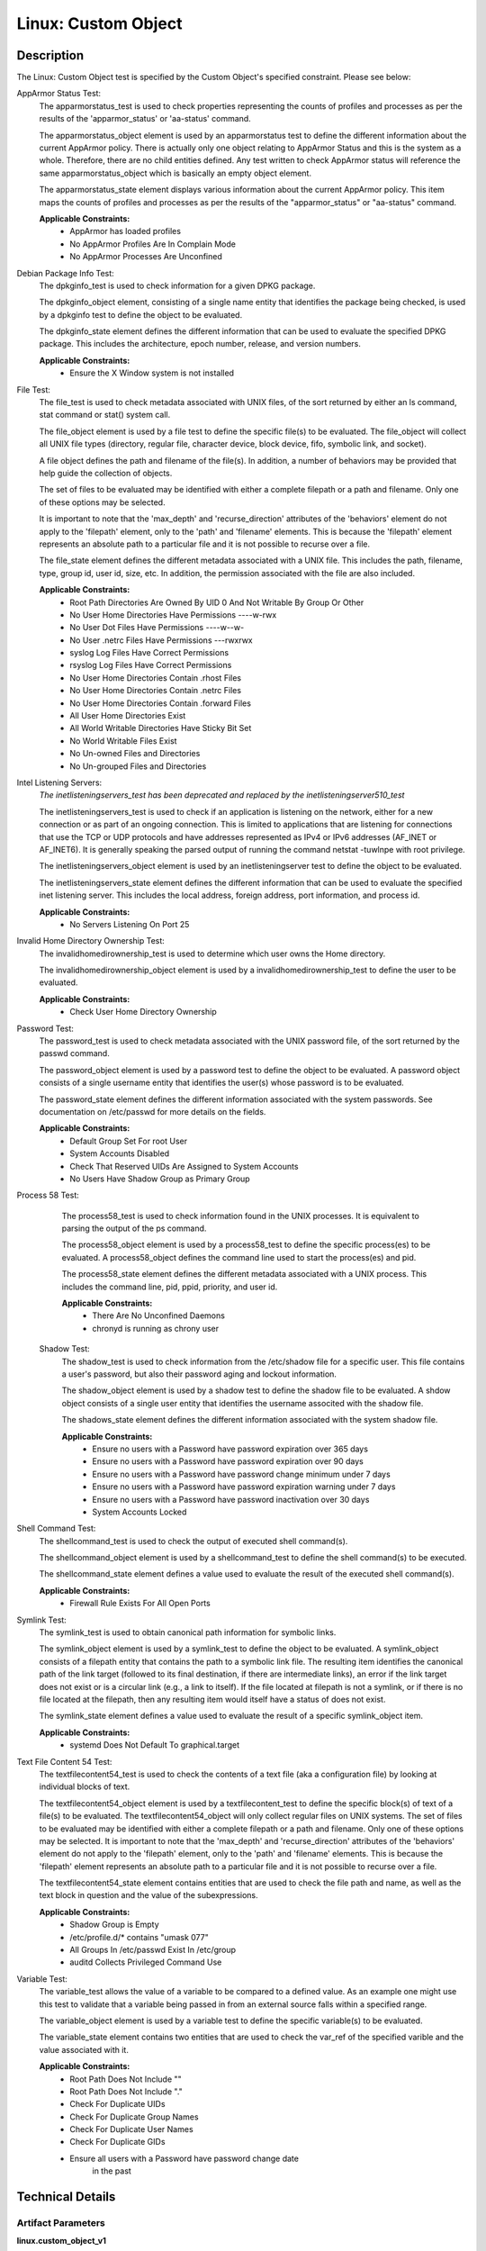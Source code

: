 Linux: Custom Object
====================

Description
-----------

The Linux: Custom Object test is specified by the Custom Object's
specified constraint. Please see below:

AppArmor Status Test:
  The apparmorstatus_test is used to check properties representing the counts 
  of profiles and processes as per the results of the 'apparmor_status' or 
  'aa-status' command.

  The apparmorstatus_object element is used by an apparmorstatus test to 
  define the different information about the current AppArmor policy. There 
  is actually only one object relating to AppArmor Status and this is the 
  system as a whole. Therefore, there are no child entities defined. Any 
  test written to check AppArmor status will reference the same 
  apparmorstatus_object which is basically an empty object element.

  The apparmorstatus_state element displays various information about the 
  current AppArmor policy. This item maps the counts of profiles and 
  processes as per the results of the "apparmor_status" or "aa-status" 
  command. 

  **Applicable Constraints:**
    - AppArmor has loaded profiles
    - No AppArmor Profiles Are In Complain Mode
    - No AppArmor Processes Are Unconfined

Debian Package Info Test:
  The dpkginfo_test is used to check information for a given DPKG package.

  The dpkginfo_object element, consisting of a single name entity that 
  identifies the package being checked, is used by a dpkginfo test to define 
  the object to be evaluated. 

  The dpkginfo_state element defines the different information that can be 
  used to evaluate the specified DPKG package. This includes the 
  architecture, epoch number, release, and version numbers. 

  **Applicable Constraints:**
    - Ensure the X Window system is not installed

File Test:
  The file_test is used to check metadata associated with UNIX files, of the 
  sort returned by either an ls command, stat command or stat() system call.

  The file_object element is used by a file test to define the specific 
  file(s) to be evaluated. The file_object will collect all UNIX file types 
  (directory, regular file, character device, block device, fifo, symbolic 
  link, and socket).

  A file object defines the path and filename of the file(s). In addition, a 
  number of behaviors may be provided that help guide the collection of 
  objects. 

  The set of files to be evaluated may be identified with either a complete 
  filepath or a path and filename. Only one of these options may be selected.

  It is important to note that the 'max_depth' and 'recurse_direction' 
  attributes of the 'behaviors' element do not apply to the 'filepath' 
  element, only to the 'path' and 'filename' elements. This is because the 
  'filepath' element represents an absolute path to a particular file and 
  it is not possible to recurse over a file. 

  The file_state element defines the different metadata associated with a 
  UNIX file. This includes the path, filename, type, group id, user id, 
  size, etc. In addition, the permission associated with the file are also 
  included. 

  **Applicable Constraints:**
    - Root Path Directories Are Owned By UID 0 And Not Writable By Group Or Other
    - No User Home Directories Have Permissions ----w-rwx
    - No User Dot Files Have Permissions ----w--w-
    - No User .netrc Files Have Permissions ---rwxrwx
    - syslog Log Files Have Correct Permissions
    - rsyslog Log Files Have Correct Permissions
    - No User Home Directories Contain .rhost Files
    - No User Home Directories Contain .netrc Files
    - No User Home Directories Contain .forward Files
    - All User Home Directories Exist
    - All World Writable Directories Have Sticky Bit Set
    - No World Writable Files Exist
    - No Un-owned Files and Directories
    - No Un-grouped Files and Directories

Intel Listening Servers:
  *The inetlisteningservers_test has been deprecated and replaced by the inetlisteningserver510_test*
  
  The inetlisteningservers_test is used to check if an application is 
  listening on the network, either for a new connection or as part of an 
  ongoing connection. This is limited to applications that are listening 
  for connections that use the TCP or UDP protocols and have addresses 
  represented as IPv4 or IPv6 addresses (AF_INET or AF_INET6). It is 
  generally speaking the parsed output of running the command netstat 
  -tuwlnpe with root privilege.

  The inetlisteningservers_object element is used by an inetlisteningserver 
  test to define the object to be evaluated. 

  The inetlisteningservers_state element defines the different information 
  that can be used to evaluate the specified inet listening server. This 
  includes the local address, foreign address, port information, and 
  process id. 

  **Applicable Constraints:**
    - No Servers Listening On Port 25

Invalid Home Directory Ownership Test:
  The invalidhomedirownership_test is used to determine which user owns the 
  Home directory.

  The invalidhomedirownership_object element is used by a 
  invalidhomedirownership_test to define the user to be evaluated.

  **Applicable Constraints:**
    - Check User Home Directory Ownership

Password Test:
  The password_test is used to check metadata associated with the UNIX 
  password file, of the sort returned by the passwd command. 

  The password_object element is used by a password test to define the 
  object to be evaluated. A password object consists of a single username 
  entity that identifies the user(s) whose password is to be evaluated.

  The password_state element defines the different information associated 
  with the system passwords. See documentation on /etc/passwd for more 
  details on the fields.

  **Applicable Constraints:**
    - Default Group Set For root User
    - System Accounts Disabled
    - Check That Reserved UIDs Are Assigned to System Accounts
    - No Users Have Shadow Group as Primary Group

Process 58 Test:
  The process58_test is used to check information found in the UNIX 
  processes. It is equivalent to parsing the output of the ps command. 

  The process58_object element is used by a process58_test to define the 
  specific process(es) to be evaluated. A process58_object defines the 
  command line used to start the process(es) and pid.

  The process58_state element defines the different metadata associated with 
  a UNIX process. This includes the command line, pid, ppid, priority, and 
  user id. 

  **Applicable Constraints:**
    - There Are No Unconfined Daemons
    - chronyd is running as chrony user

 Shadow Test:
  The shadow_test is used to check information from the /etc/shadow file for 
  a specific user. This file contains a user's password, but also their 
  password aging and lockout information.

  The shadow_object element is used by a shadow test to define the shadow 
  file to be evaluated. A shdow object consists of a single user entity 
  that identifies the username associted with the shadow file.

  The shadows_state element defines the different information associated 
  with the system shadow file.

  **Applicable Constraints:**
    - Ensure no users with a Password have password expiration over 365 days
    - Ensure no users with a Password have password expiration over 90 days
    - Ensure no users with a Password have password change minimum under 7 days
    - Ensure no users with a Password have password expiration warning under 7 days
    - Ensure no users with a Password have password inactivation over 30 days
    - System Accounts Locked

Shell Command Test:
  The shellcommand_test is used to check the output of executed shell 
  command(s).

  The shellcommand_object element is used by a shellcommand_test to define 
  the shell command(s) to be executed. 

  The shellcommand_state element defines a value used to evaluate the 
  result of the executed shell command(s). 

  **Applicable Constraints:**
    - Firewall Rule Exists For All Open Ports

Symlink Test:
  The symlink_test is used to obtain canonical path information for 
  symbolic links.

  The symlink_object element is used by a symlink_test to define the object 
  to be evaluated. A symlink_object consists of a filepath entity that 
  contains the path to a symbolic link file. The resulting item identifies 
  the canonical path of the link target (followed to its final destination, 
  if there are intermediate links), an error if the link target does not 
  exist or is a circular link (e.g., a link to itself). If the file located 
  at filepath is not a symlink, or if there is no file located at the 
  filepath, then any resulting item would itself have a status of does not 
  exist.

  The symlink_state element defines a value used to evaluate the result of 
  a specific symlink_object item.

  **Applicable Constraints:**
    - systemd Does Not Default To graphical.target

Text File Content 54 Test:
  The textfilecontent54_test is used to check the contents of a text file 
  (aka a configuration file) by looking at individual blocks of text.

  The textfilecontent54_object element is used by a textfilecontent_test to 
  define the specific block(s) of text of a file(s) to be evaluated. The 
  textfilecontent54_object will only collect regular files on UNIX 
  systems. The set of files to be evaluated may be identified with either 
  a complete filepath or a path and filename. Only one of these options 
  may be selected.
  It is important to note that the 'max_depth' and 'recurse_direction' 
  attributes of the 'behaviors' element do not apply to the 'filepath' 
  element, only to the 'path' and 'filename' elements. This is because 
  the 'filepath' element represents an absolute path to a particular file 
  and it is not possible to recurse over a file.

  The textfilecontent54_state element contains entities that are used to 
  check the file path and name, as well as the text block in question and 
  the value of the subexpressions.

  **Applicable Constraints:**
    - Shadow Group is Empty
    - /etc/profile.d/\* contains "umask 077"
    - All Groups In /etc/passwd Exist In /etc/group
    - auditd Collects Privileged Command Use

Variable Test:
  The variable_test allows the value of a variable to be compared to a 
  defined value. As an example one might use this test to validate that a 
  variable being passed in from an external source falls within a 
  specified range. 

  The variable_object element is used by a variable test to define the 
  specific variable(s) to be evaluated.

  The variable_state element contains two entities that are used to check 
  the var_ref of the specified varible and the value associated with it.

  **Applicable Constraints:**
    - Root Path Does Not Include ""
    - Root Path Does Not Include "."
    - Check For Duplicate UIDs
    - Check For Duplicate Group Names
    - Check For Duplicate User Names
    - Check For Duplicate GIDs
    - Ensure all users with a Password have password change date
        in the past

Technical Details
-----------------

Artifact Parameters
~~~~~~~~~~~~~~~~~~~

**linux.custom_object_v1**

====== ====== ====================================
Name   Type   Description
====== ====== ====================================
object string The custom object being implemented.
====== ====== ====================================

NOTE: The ``object`` parameter is governed by a constraint allowing only the following values:
  - N/A
  - All World Writable Directories Have Sticky Bit Set
  - No World Writable Files Exist
  - There Are No Unconfined Daemons
  - No Servers Listening On Port 25
  - System Accounts Disabled
  - System Accounts Locked
  - Default Group Set For root User
  - No Un-owned Files and Directories
  - No Un-grouped Files and Directories
  - systemd Does Not Default To graphical.target
  - rsyslog Log Files Have Correct Permissions
  - syslog Log Files Have Correct Permissions
  - auditd Collects Privileged Command Use
  - Check For Duplicate UIDs
  - Check For Duplicate GIDs
  - Check For Duplicate User Names
  - Check For Duplicate Group Names
  - No User Home Directories Have Permissions ----w-rwx
  - No User Dot Files Have Permissions ----w--w-
  - No User .netrc Files Have Permissions ---rwxrwx
  - No User Home Directories Contain .rhost Files
  - No User Home Directories Contain .netrc Files
  - No User Home Directories Contain .forward Files
  - All Groups In /etc/passwd Exist In /etc/group
  - All User Home Directories Exist
  - /etc/profile.d/\* contains "umask 077"
  - Check That Reserved UIDs Are Assigned to System Accounts
  - Root Path Does Not Include ""
  - Root Path Does Not Include "."
  - Root Path Directories Are Owned By UID 0 And Not Writable By Group
      Or Other
  - Check User Home Directory Ownership
  - AppArmor has loaded profiles
  - No AppArmor Profiles Are In Complain Mode
  - No AppArmor Processes Are Unconfined
  - Shadow Group is Empty
  - No Users Have Shadow Group as Primary Group
  - Ensure the X Window system is not installed
  - Ensure no users with a Password have password expiration over 90
      days
  - Ensure no users with a Password have password expiration over 365
      days
  - Ensure no users with a Password have password change minimum under
      7 days
  - Ensure no users with a Password have password expiration warning
      under 7 days
  - Ensure no users with a Password have password inactivation over 30
      days
  - chronyd is running as chrony user
  - Firewall Rule Exists For All Open Ports
  - Ensure all users with a Password have password change date in the
      past

Supported Test Types
~~~~~~~~~~~~~~~~~~~~

  - Null Test

Test Type Parameters
~~~~~~~~~~~~~~~~~~~~

**null_test_v1**

==== ==== ===========
Name Type Description
==== ==== ===========
N/A       
==== ==== ===========

Generated Content
~~~~~~~~~~~~~~~~~

**null_test_v1**

XCCDF+AE
^^^^^^^^

This is what the AE check looks like, inside a Rule, in the XCCDF

::

  <xccdf:complex-check operator="OR">
    <xccdf:check system="https://benchmarks.cisecurity.org/ae/0.5">
      <xccdf:check-content>
        <ae:artifact_expression id="xccdf_org.cisecurity.benchmarks_ae_[SECTION-NUMBER]">
          <ae:artifact_oval_id>[ARTIFACT-OVAL-ID]</ae:artifact_oval_id>
          <ae:title>[RECOMMENDATION-TITLE]</ae:title>
          <ae:artifact type="[ARTIFACT-TYPE-NAME]">
            <ae:parameters>
              <ae:parameter dt="string" name="object">[object.value]</ae:parameter>
            </ae:parameters>
          </ae:artifact>
          <ae:test type="[TEST-TYPE-NAME]">
            <ae:parameters />
          </ae:test>
          <ae:profiles>
            <ae:profile idref="xccdf_org.cisecurity.benchmarks_profile_Level_2" />
          </ae:profiles>
        </ae:artifact_expression>
      </xccdf:check-content>
    </xccdf:check>
  </xccdf:complex-check>

SCAP
^^^^

XCCDF
'''''

For ``linux.custom_object_v1`` artifacts, the xccdf:check looks like this. There is no Value element in the XCCDF for this Artifact.

::

  <xccdf:complex-check operator="OR">
    <check system="http://oval.mitre.org/XMLSchema/oval-definitions-5">
      <check-content-ref 
        href="[BENCHMARK-TITLE]"
        name="oval:org.cisecurity.benchmarks.[PLATFORM]:def:[ARTIFACT-OVAL-ID]" />
    </check>
  </xccdf:complex-check>

OVAL
''''

--------------

Test

  **AppArmor has loaded profiles**

::

  <apparmorstatus_test     
    xmlns: "http://oval.mitre.org/XMLSchema/oval-definitions-5#linux"
    id="oval:org.cisecurity.benchmarks.[PLATFORM]:tst:[ARTIFACT-OVAL-ID]"  
    check_existence="at_least_one_exists"
    check="all"
    comment="[RECOMMENDATION-TITLE]"
    version="1">
    <object object_ref="oval:org.cisecurity.benchmarks.[PLATFORM]:obj:[ARTIFACT-OVAL-ID]" />
    <state state_ref="oval:org.cisecurity.benchmarks.[PLATFORM]:ste:[ARTIFACT-OVAL-ID]" />
  </apparmorstatus_test>

Object

::

  <apparmorstatus_object 
    xmlns: "http://oval.mitre.org/XMLSchema/oval-definitions-5#linux"
    id="oval:org.cisecurity.benchmarks.[PLATFORM]:obj:[ARTIFACT-OVAL-ID]" 
    comment="[RECOMMENDATION-TITLE]"
    version="1" />

State

::

  <apparmorstatus_state 
    xmlns: "http://oval.mitre.org/XMLSchema/oval-definitions-5#linux" 
    id="oval:org.cisecurity.benchmarks.[PLATFORM]:ste:[ARTIFACT-OVAL-ID]" 
    comment="[RECOMMENDATION-TITLE]"
    version="1">
    <loaded_profiles_count
      datatype="int"
      operation="greater than">
      0
    </loaded_profiles_count>  
  </apparmorstatus_state>

--------------

Test

  **No AppArmor Profiles Are In Complain Mode**

::

  <apparmorstatus_test     
    xmlns: "http://oval.mitre.org/XMLSchema/oval-definitions-5#linux"
    id="oval:org.cisecurity.benchmarks.[PLATFORM]:tst:[ARTIFACT-OVAL-ID]"  
    check_existence="at_least_one_exists"
    check="all"
    comment="[RECOMMENDATION-TITLE]"
    version="1">
    <object object_ref="oval:org.cisecurity.benchmarks.[PLATFORM]:obj:[ARTIFACT-OVAL-ID]" />
    <state state_ref="oval:org.cisecurity.benchmarks.[PLATFORM]:ste:[ARTIFACT-OVAL-ID]" />
  </apparmorstatus_test>

Object

::

  <apparmorstatus_object 
    xmlns: "http://oval.mitre.org/XMLSchema/oval-definitions-5#linux"
    id="oval:org.cisecurity.benchmarks.[PLATFORM]:obj:[ARTIFACT-OVAL-ID]" 
    comment="[RECOMMENDATION-TITLE]"
    version="1" />

State

::

  <apparmorstatus_state 
    xmlns: "http://oval.mitre.org/XMLSchema/oval-definitions-5#linux" 
    id="oval:org.cisecurity.benchmarks.[PLATFORM]:ste:[ARTIFACT-OVAL-ID]" 
    comment="[RECOMMENDATION-TITLE]"
    version="1">
    <complain_mode_profiles_count
      datatype="int"
      operation="equals">
      0
    </complain_mode_profiles_count>  
  </apparmorstatus_state>

--------------

Test

  **No AppArmor Processes Are Unconfined**

::

  <apparmorstatus_test     
    xmlns: "http://oval.mitre.org/XMLSchema/oval-definitions-5#linux"
    id="oval:org.cisecurity.benchmarks.[PLATFORM]:tst:[ARTIFACT-OVAL-ID]"  
    check_existence="at_least_one_exists"
    check="all"
    comment="[RECOMMENDATION-TITLE]"
    version="1">
    <object object_ref="oval:org.cisecurity.benchmarks.[PLATFORM]:obj:[ARTIFACT-OVAL-ID]" />
    <state state_ref="oval:org.cisecurity.benchmarks.[PLATFORM]:ste:[ARTIFACT-OVAL-ID]" />
  </apparmorstatus_test>

Object

::

  <apparmorstatus_object 
    xmlns: "http://oval.mitre.org/XMLSchema/oval-definitions-5#linux"
    id="oval:org.cisecurity.benchmarks.[PLATFORM]:obj:[ARTIFACT-OVAL-ID]" 
    comment="[RECOMMENDATION-TITLE]"
    version="1" />

State

::

  <apparmorstatus_state 
    xmlns: "http://oval.mitre.org/XMLSchema/oval-definitions-5#linux" 
    id="oval:org.cisecurity.benchmarks.[PLATFORM]:ste:[ARTIFACT-OVAL-ID]" 
    comment="[RECOMMENDATION-TITLE]"
    version="1">
    <unconfined_processes_with_profiles_count
      datatype="int"
      operation="equals">
      0
    </unconfined_processes_with_profiles_count>    
  </apparmorstatus_state>

--------------

Test

  **Ensure the X Window system is not installed**

::

  <dpkginfo_test     
    xmlns="http://oval.mitre.org/XMLSchema/oval-definitions-5#linux" 
    id="oval:org.cisecurity.benchmarks.[PLATFORM]:tst:[ARTIFACT-OVAL-ID]" 
    check_existence="none_exist"
    check="all"     
    comment="[RECOMMENDATION-TITLE]"
    version="1">
    <object object_ref="oval:org.cisecurity.benchmarks.[PLATFORM]:obj:[ARTIFACT-OVAL-ID]" />
  </dpkginfo_test>

Object

::

  <dpkginfo_object 
    xmlns="http://oval.mitre.org/XMLSchema/oval-definitions-5#linux" 
    id="oval:org.cisecurity.benchmarks.[PLATFORM]:obj:[ARTIFACT-OVAL-ID]" 
    comment="[RECOMMENDATION-TITLE]"
    version="1">
    <name operation="pattern match">
      xserver-xorg-core.*
    </name>
  </dpkginfo_object> 

State

::

  N/A

--------------

Test

  **Root Path Directories Are Owned By UID 0 And Not Writable By Group
      Or Other**

::

  <file_test     
    xmlns="http://oval.mitre.org/XMLSchema/oval-definitions-5#unix" 
    id="oval:org.cisecurity.benchmarks.[PLATFORM]:tst:[ARTIFACT-OVAL-ID]"
    check_existence="all_exist"
    check="all"  
    comment="[RECOMMENDATION-TITLE]"
    version="1">
    <object object_ref="oval:org.cisecurity.benchmarks.[PLATFORM]:obj:[ARTIFACT-OVAL-ID]" />
    <state state_ref="oval:org.cisecurity.benchmarks.[PLATFORM]:ste:[ARTIFACT-OVAL-ID]" />
  </file_test>

Object

::

  <file_object 
    xmlns="http://oval.mitre.org/XMLSchema/oval-definitions-5#unix" 
    id="oval:org.cisecurity.benchmarks.[PLATFORM]:obj:[ARTIFACT-OVAL-ID]" 
    comment="[RECOMMENDATION-TITLE]"
    version="1">
    <path var_ref="oval:org.cisecurity.benchmarks.[PLATFORM]:var:[ARTIFACT-OVAL-ID]" />
    <filename xsi:nil="true" />
  </file_object> 

  <environmentvariable_object 
    xmlns="http://oval.mitre.org/XMLSchema/oval-definitions-5#independent" 
    id="oval:org.cisecurity.benchmarks.[PLATFORM]:obj:[ARTIFACT-OVAL-ID]2" 
    comment="[RECOMMENDATION-TITLE]"
    version="1">
    <name>PATH</name>
  </environmentvariable_object>

State

::

  <file_state 
    xmlns="http://oval.mitre.org/XMLSchema/oval-definitions-5#unix" 
    id="oval:org.cisecurity.benchmarks.[PLATFORM]:ste:[ARTIFACT-OVAL-ID]" 
    comment="[RECOMMENDATION-TITLE]"
    version="1">
    <user_id datatype="int">
      0
    </user_id>
    <gwrite datatype="boolean">
      false
    </gwrite>
    <owrite datatype="boolean">
      false
    </owrite>
  </file_state>

Variable

::

  <local_variable 
    id="oval:org.cisecurity.benchmarks.[PLATFORM]:var:[ARTIFACT-OVAL-ID]" 
    datatype="string" 
    comment="[RECOMMENDATION-TITLE]"
    version="1">
    <split delimiter=":">
      <object_component
        item_field="value"
        object_ref="oval:org.cisecurity.benchmarks.[PLATFORM]:obj:[ARTIFACT-OVAL-ID]2" />
    </split>
  </local_variable>

--------------

Test

  **No User Home Directories Have Permissions ----w-rwx**

::

  <file_test
    xmlns="http://oval.mitre.org/XMLSchema/oval-definitions-5#unix" 
    id="oval:org.cisecurity.benchmarks.[PLATFORM]:tst:[ARTIFACT-OVAL-ID]"
    check_existence="any_exist"
    check="all"  
    comment="[RECOMMENDATION-TITLE]"
    version="1">
    <object object_ref="oval:org.cisecurity.benchmarks.[PLATFORM]:obj:[ARTIFACT-OVAL-ID]" />
    <state state_ref="oval:org.cisecurity.benchmarks.[PLATFORM]:ste:[ARTIFACT-OVAL-ID]" />
  </file_test>  

Object

::

  <file_object 
    xmlns="http://oval.mitre.org/XMLSchema/oval-definitions-5#unix" 
    id="oval:org.cisecurity.benchmarks.[PLATFORM]:obj:[ARTIFACT-OVAL-ID]" 
    comment="[RECOMMENDATION-TITLE]"
    version="1">
    <path var_ref="oval:org.cisecurity.benchmarks.[PLATFORM]:var:[ARTIFACT-OVAL-ID]" />
    <filename xsi:nil="true" />
  </file_object> 

  <password_object
    xmlns="http://oval.mitre.org/XMLSchema/oval-definitions-5#unix" 
    id="oval:org.cisecurity.benchmarks.[PLATFORM]:obj:[ARTIFACT-OVAL-ID]2" 
    comment="[RECOMMENDATION-TITLE]"
    version="1">
    <username operation="pattern match">
      ^(?!root|halt|sync|shutdown).*
    </username>
    <filter
      xmlns="http://oval.mitre.org/XMLSchema/oval-definitions-5"
      action="exclude">
      oval:org.cisecurity.benchmarks.[PLATFORM]:ste:[ARTIFACT-OVAL-ID]2
    </filter>
  </password_object>  

State

::

  <file_state 
    xmlns="http://oval.mitre.org/XMLSchema/oval-definitions-5#unix" 
    id="oval:org.cisecurity.benchmarks.[PLATFORM]:ste:[ARTIFACT-OVAL-ID]" 
    comment="[RECOMMENDATION-TITLE]"
    version="1">
    <gwrite datatype="boolean">
      false
    </gwrite>
    <oread datatype="boolean">
      false
    </oread>
    <owrite datatype="boolean">
      false
    </owrite>
    <oexec datatype="boolean">
      false
    </oexec>      
  </file_state>

  <password_state
    xmlns="http://oval.mitre.org/XMLSchema/oval-definitions-5#unix" 
    id="oval:org.cisecurity.benchmarks.[PLATFORM]:ste:[ARTIFACT-OVAL-ID]2" 
    comment="[RECOMMENDATION-TITLE]"
    version="1">
    <login_shell operation="pattern match">
      (\\/sbin\\/nologin|\\/usr\\/sbin\\/nologin|\\/bin\\/false)
    </login_shell>
  </password_state>

Variable

::

  <local_variable 
    id="oval:org.cisecurity.benchmarks.[PLATFORM]:var:[ARTIFACT-OVAL-ID]" 
    datatype="string" 
    comment="[RECOMMENDATION-TITLE]"
    version="1">
    <split delimiter=":">
      <object_component
        item_field="home_dir"
        object_ref="oval:org.cisecurity.benchmarks.[PLATFORM]:obj:[ARTIFACT-OVAL-ID]2" />
    </split>
  </local_variable>

--------------

Test

  **No User Dot Files Have Permissions ----w--w-**

::

  <file_test     
    xmlns="http://oval.mitre.org/XMLSchema/oval-definitions-5#unix" 
    id="oval:org.cisecurity.benchmarks.[PLATFORM]:tst:[ARTIFACT-OVAL-ID]"
    check_existence="any_exist"
    check="all"  
    comment="[RECOMMENDATION-TITLE]"
    version="1">
    <object object_ref="oval:org.cisecurity.benchmarks.[PLATFORM]:obj:[ARTIFACT-OVAL-ID]" />
    <state state_ref="oval:org.cisecurity.benchmarks.[PLATFORM]:ste:[ARTIFACT-OVAL-ID]" />
  </file_test>  

Object

::

  <file_object 
    xmlns="http://oval.mitre.org/XMLSchema/oval-definitions-5#unix" 
    id="oval:org.cisecurity.benchmarks.[PLATFORM]:obj:[ARTIFACT-OVAL-ID]" 
    comment="[RECOMMENDATION-TITLE]"
    version="1">
    <path var_ref="oval:org.cisecurity.benchmarks.[PLATFORM]:var:[ARTIFACT-OVAL-ID]" />
    <filename operation="pattern match">
      ^\\..+
    </filename>
  </file_object> 

  <password_object
    xmlns="http://oval.mitre.org/XMLSchema/oval-definitions-5#unix" 
    id="oval:org.cisecurity.benchmarks.[PLATFORM]:obj:[ARTIFACT-OVAL-ID]2" 
    comment="[RECOMMENDATION-TITLE]"
    version="1">
    <username operation="pattern match">
      ^(?!root|halt|sync|shutdown).*
    </username>
    <filter
      xmlns="http://oval.mitre.org/XMLSchema/oval-definitions-5"
      action="exclude">
      oval:org.cisecurity.benchmarks.[PLATFORM]:ste:[ARTIFACT-OVAL-ID]2
    </filter>
  </password_object>

State

::

  <file_state
    xmlns="http://oval.mitre.org/XMLSchema/oval-definitions-5#unix" 
    id="oval:org.cisecurity.benchmarks.[PLATFORM]:ste:[ARTIFACT-OVAL-ID]" 
    comment="[RECOMMENDATION-TITLE]"
    version="1">
    <gwrite datatype="boolean">
      false
    </gwrite>
    <owrite datatype="boolean">
      false
    </owrite>
  </file_state>

  <password_state
    xmlns="http://oval.mitre.org/XMLSchema/oval-definitions-5#unix" 
    id="oval:org.cisecurity.benchmarks.[PLATFORM]:ste:[ARTIFACT-OVAL-ID]2" 
    comment="[RECOMMENDATION-TITLE]"
    version="1">
    <login_shell operation="pattern match">
      (\\/sbin\\/nologin|\\/usr\\/sbin\\/nologin|\\/bin\\/false)
    </login_shell>
  </password_state>

Variable

::

  <local_variable 
    id="oval:org.cisecurity.benchmarks.[PLATFORM]:var:[ARTIFACT-OVAL-ID]" 
    datatype="string" 
    comment="[RECOMMENDATION-TITLE]"
    version="1">
    <split delimiter=":">
      <object_component
        item_field="home_dir"
        object_ref="oval:org.cisecurity.benchmarks.[PLATFORM]:obj:[ARTIFACT-OVAL-ID]2" />
    </split>
  </local_variable>

--------------

Test

  **No User .netrc Files Have Permissions ---rwxrwx**

::

  <file_test     
    xmlns="http://oval.mitre.org/XMLSchema/oval-definitions-5#unix" 
    id="oval:org.cisecurity.benchmarks.[PLATFORM]:tst:[ARTIFACT-OVAL-ID]"
    check_existence="any_exist"
    check="all"  
    comment="[RECOMMENDATION-TITLE]"
    version="1">
    <object object_ref="oval:org.cisecurity.benchmarks.[PLATFORM]:obj:[ARTIFACT-OVAL-ID]" />
    <state state_ref="oval:org.cisecurity.benchmarks.[PLATFORM]:ste:[ARTIFACT-OVAL-ID]" />
  </file_test>  

Object

::

  <file_object 
    xmlns="http://oval.mitre.org/XMLSchema/oval-definitions-5#unix" 
    id="oval:org.cisecurity.benchmarks.[PLATFORM]:obj:[ARTIFACT-OVAL-ID]" 
    comment="[RECOMMENDATION-TITLE]"
    version="1">
    <path var_ref="oval:org.cisecurity.benchmarks.[PLATFORM]:var:[ARTIFACT-OVAL-ID]" />
    <filename operation="pattern match">
      .netrc
    </filename>
  </file_object> 

  <password_object
    xmlns="http://oval.mitre.org/XMLSchema/oval-definitions-5#unix" 
    id="oval:org.cisecurity.benchmarks.[PLATFORM]:obj:[ARTIFACT-OVAL-ID]2" 
    comment="[RECOMMENDATION-TITLE]"
    version="1">
    <username operation="pattern match">
      ^(?!root|halt|sync|shutdown).*
    </username>
    <filter
      xmlns="http://oval.mitre.org/XMLSchema/oval-definitions-5"
      action="exclude">
      oval:org.cisecurity.benchmarks.[PLATFORM]:ste:[ARTIFACT-OVAL-ID]2
    </filter>
  </password_object>  

State

::

  <file_state 
    xmlns="http://oval.mitre.org/XMLSchema/oval-definitions-5#unix" 
    id="oval:org.cisecurity.benchmarks.[PLATFORM]:ste:[ARTIFACT-OVAL-ID]" 
    comment="[RECOMMENDATION-TITLE]"
    version="1">
    <gread datatype="boolean">
      false
    </gread>
    <gwrite datatype="boolean">
      false
    </gwrite>
    <gexec datatype="boolean">
      false
    </gexec>
    <oread datatype="boolean">
      false
    </oread>
    <owrite datatype="boolean">
      false
    </owrite>
    <oexec datatype="boolean">
      false
    </oexec>
  </file_state>  

  <password_state
    xmlns="http://oval.mitre.org/XMLSchema/oval-definitions-5#unix" 
    id="oval:org.cisecurity.benchmarks.[PLATFORM]:ste:[ARTIFACT-OVAL-ID]2" 
    comment="[RECOMMENDATION-TITLE]"
    version="1">
    <login_shell operation="pattern match">
      (\\/sbin\\/nologin|\\/usr\\/sbin\\/nologin|\\/bin\\/false)
    </login_shell>
  </password_state>  

Variable

::

  <local_variable 
    id="oval:org.cisecurity.benchmarks.[PLATFORM]:var:[ARTIFACT-OVAL-ID]" 
    datatype="string" 
    comment="[RECOMMENDATION-TITLE]"
    version="1">
    <split delimiter=":">
      <object_component
        item_field="home_dir"
        object_ref="oval:org.cisecurity.benchmarks.[PLATFORM]:obj:[ARTIFACT-OVAL-ID]2" />
    </split>
  </local_variable>

--------------

Test

  **syslog Log Files Have Correct Permissions**

::

  <file_test     
    xmlns="http://oval.mitre.org/XMLSchema/oval-definitions-5#unix" 
    id="oval:org.cisecurity.benchmarks.[PLATFORM]:tst:[ARTIFACT-OVAL-ID]"
    check_existence="at_least_one_exists"
    check="all"  
    comment="[RECOMMENDATION-TITLE]"
    version="1">
    <object object_ref="oval:org.cisecurity.benchmarks.[PLATFORM]:obj:[ARTIFACT-OVAL-ID]" />
    <state state_ref="oval:org.cisecurity.benchmarks.[PLATFORM]:ste:[ARTIFACT-OVAL-ID]" />
  </file_test>  

Object

::

  <file_object 
    xmlns="http://oval.mitre.org/XMLSchema/oval-definitions-5#unix" 
    id="oval:org.cisecurity.benchmarks.[PLATFORM]:obj:[ARTIFACT-OVAL-ID]" 
    comment="[RECOMMENDATION-TITLE]"
    version="1">
    <filepath var_ref="oval:org.cisecurity.benchmarks.[PLATFORM]:var:[ARTIFACT-OVAL-ID]" />
  </file_object> 

  <textfilecontent54_object
    xmlns="http://oval.mitre.org/XMLSchema/oval-definitions-5#independent" 
    id="oval:org.cisecurity.benchmarks.[PLATFORM]:obj:[ARTIFACT-OVAL-ID]2" 
    comment="[RECOMMENDATION-TITLE]"
    version="1">
    <filepath>
      /etc/syslog.conf
    </filepath>
    <pattern operation="pattern match">
      ^[^#\$\\r\\n](.*\\s+/.*)\$
    </pattern>
    <instance
      operation="greater than or equal"
      datatype="int">
      1
    </instance>
  </textfilecontent54_object>  

State

::

  <file_state 
    xmlns="http://oval.mitre.org/XMLSchema/oval-definitions-5#unix" 
    id="oval:org.cisecurity.benchmarks.[PLATFORM]:ste:[ARTIFACT-OVAL-ID]" 
    comment="[RECOMMENDATION-TITLE]"
    version="1">
    <gwrite datatype="boolean">
      false
    </gwrite>
    <gexec datatype="boolean">
      false
    </gexec>
    <oread datatype="boolean">
      false
    </oread>
    <owrite datatype="boolean">
      false
    </owrite>
    <oexec datatype="boolean">
      false
    </oexec>      
  </file_state>  

Variable

::

  <local_variable 
    id="oval:org.cisecurity.benchmarks.[PLATFORM]:var:[ARTIFACT-OVAL-ID]" 
    datatype="string" 
    comment="[RECOMMENDATION-TITLE]"
    version="1">
    <regex_capture pattern="^[^#\$\\r\\n].*\\s+(/.*)\$">
      <object_component
        item_field="subexpression"
        object_ref="oval:org.cisecurity.benchmarks.[PLATFORM]:obj:[ARTIFACT-OVAL-ID]2" />
    </regex_capture>
  </local_variable>  

--------------

Test

  **rsyslog Log Files Have Correct Permissions**

::

  <file_test     
    xmlns="http://oval.mitre.org/XMLSchema/oval-definitions-5#unix" 
    id="oval:org.cisecurity.benchmarks.[PLATFORM]:tst:[ARTIFACT-OVAL-ID]"
    check_existence="at_least_one_exists"
    check="all"  
    comment="[RECOMMENDATION-TITLE]"
    version="1">
    <object object_ref="oval:org.cisecurity.benchmarks.[PLATFORM]:obj:[ARTIFACT-OVAL-ID]" />
    <state state_ref="oval:org.cisecurity.benchmarks.[PLATFORM]:ste:[ARTIFACT-OVAL-ID]" />
  </file_test>  

Object

::

  <file_object 
    xmlns="http://oval.mitre.org/XMLSchema/oval-definitions-5#unix" 
    id="oval:org.cisecurity.benchmarks.[PLATFORM]:obj:[ARTIFACT-OVAL-ID]" 
    comment="[RECOMMENDATION-TITLE]"
    version="1">
    <filepath var_ref="oval:org.cisecurity.benchmarks.[PLATFORM]:var:[ARTIFACT-OVAL-ID]" />
  </file_object> 

  <textfilecontent54_object
    xmlns="http://oval.mitre.org/XMLSchema/oval-definitions-5#independent" 
    id="oval:org.cisecurity.benchmarks.[PLATFORM]:obj:[ARTIFACT-OVAL-ID]2" 
    comment="[RECOMMENDATION-TITLE]"
    version="1">
    <filepath>
      /etc/rsyslog.conf
    </filepath>
    <pattern operation="pattern match">
      ^[^#\$\\r\\n](.*\\s+/.*)\$
    </pattern>
    <instance
      operation="greater than or equal"
      datatype="int">
      1
    </instance>
  </textfilecontent54_object>  

State

::

  <file_state 
    xmlns="http://oval.mitre.org/XMLSchema/oval-definitions-5#unix" 
    id="oval:org.cisecurity.benchmarks.[PLATFORM]:ste:[ARTIFACT-OVAL-ID]" 
    comment="[RECOMMENDATION-TITLE]"
    version="1">
    <gwrite datatype="boolean">
      false
    </gwrite>
    <gexec datatype="boolean">
      false
    </gexec>
    <oread datatype="boolean">
      false
    </oread>
    <owrite datatype="boolean">
      false
    </owrite>
    <oexec datatype="boolean">
      false
    </oexec>
  </file_state>  

Variable

::

  <local_variable 
    id="oval:org.cisecurity.benchmarks.[PLATFORM]:var:[ARTIFACT-OVAL-ID]" 
    datatype="string" 
    comment="[RECOMMENDATION-TITLE]"
    version="1">
    <regex_capture pattern="^[^#\$\\r\\n].*\\s+(/.*)\$">
      <object_component
        item_field="subexpression"
        object_ref="oval:org.cisecurity.benchmarks.[PLATFORM]:obj:[ARTIFACT-OVAL-ID]2" />
    </regex_capture>
  </local_variable>  

--------------

Test

  **No User Home Directories Contain .rhost Files**

::

  <file_test     
    xmlns="http://oval.mitre.org/XMLSchema/oval-definitions-5#unix" 
    id="oval:org.cisecurity.benchmarks.[PLATFORM]:tst:[ARTIFACT-OVAL-ID]"
    check_existence="none_exist"
    check="all"  
    comment="[RECOMMENDATION-TITLE]"
    version="1">
    <object object_ref="oval:org.cisecurity.benchmarks.[PLATFORM]:obj:[ARTIFACT-OVAL-ID]" />
  </file_test>

Object

::

  <file_object 
    xmlns="http://oval.mitre.org/XMLSchema/oval-definitions-5#unix" 
    id="oval:org.cisecurity.benchmarks.[PLATFORM]:obj:[ARTIFACT-OVAL-ID]" 
    comment="[RECOMMENDATION-TITLE]"
    version="1">
    <path var_ref="oval:org.cisecurity.benchmarks.[PLATFORM]:var:[ARTIFACT-OVAL-ID]" />
    <filename operation="pattern match">
      .rhost
    </filename>
  </file_object> 

  <password_object 
    xmlns="http://oval.mitre.org/XMLSchema/oval-definitions-5#unix" 
    id="oval:org.cisecurity.benchmarks.[PLATFORM]:obj:[ARTIFACT-OVAL-ID]2" 
    comment="[RECOMMENDATION-TITLE]"
    version="1">
    <username>
      operation="pattern match">
      ^(?!root|halt|sync|shutdown).*
    </username>
    <filter
      xmlns="http://oval.mitre.org/XMLSchema/oval-definitions-5"
      action="exclude">
      oval:org.cisecurity.benchmarks.[PLATFORM]:ste:[ARTIFACT-OVAL-ID]2
    </filter>
  </password_object>

State

::

  <password_state 
    xmlns="http://oval.mitre.org/XMLSchema/oval-definitions-5#unix" 
    id="oval:org.cisecurity.benchmarks.[PLATFORM]:ste:[ARTIFACT-OVAL-ID]2" 
    comment="[RECOMMENDATION-TITLE]"
    version="1">
    <login_shell operation="pattern match">
      (\\/sbin\\/nologin|\\/usr\\/sbin\\/nologin|\\/bin\\/false)
    </login_shell>
  </password_state>

Variable

::

  <local_variable 
    id="oval:org.cisecurity.benchmarks.[PLATFORM]:var:[ARTIFACT-OVAL-ID]" 
    datatype="string" 
    comment="[RECOMMENDATION-TITLE]"
    version="1">
    <split delimiter=":">
      <object_component
        item_field="home_dir"
        object_ref="oval:org.cisecurity.benchmarks.[PLATFORM]:obj:[ARTIFACT-OVAL-ID]2" />
    </split>
  </local_variable>

--------------

Test

  **No User Home Directories Contain .netrc Files**

::

  <file_test     
    xmlns="http://oval.mitre.org/XMLSchema/oval-definitions-5#unix" 
    id="oval:org.cisecurity.benchmarks.[PLATFORM]:tst:[ARTIFACT-OVAL-ID]"
    check_existence="none_exist"
    check="all"  
    comment="[RECOMMENDATION-TITLE]"
    version="1">
    <object object_ref="oval:org.cisecurity.benchmarks.[PLATFORM]:obj:[ARTIFACT-OVAL-ID]" />
  </file_test>

Object

::

  <file_object 
    xmlns="http://oval.mitre.org/XMLSchema/oval-definitions-5#unix" 
    id="oval:org.cisecurity.benchmarks.[PLATFORM]:obj:[ARTIFACT-OVAL-ID]" 
    comment="[RECOMMENDATION-TITLE]"
    version="1">
    <path var_ref="oval:org.cisecurity.benchmarks.[PLATFORM]:var:[ARTIFACT-OVAL-ID]" />
    <filename operation="pattern match">
      .netrc
    </filename>
  </file_object> 

  <password_object 
    xmlns="http://oval.mitre.org/XMLSchema/oval-definitions-5#unix" 
    id="oval:org.cisecurity.benchmarks.[PLATFORM]:obj:[ARTIFACT-OVAL-ID]2" 
    comment="[RECOMMENDATION-TITLE]"
    version="1">
    <username>
      operation="pattern match">
      ^(?!root|halt|sync|shutdown).*
    </username>
    <filter
      xmlns="http://oval.mitre.org/XMLSchema/oval-definitions-5"
      action="exclude">
      oval:org.cisecurity.benchmarks.[PLATFORM]:ste:[ARTIFACT-OVAL-ID]2
    </filter>
  </password_object>

State

::

  <password_state 
    xmlns="http://oval.mitre.org/XMLSchema/oval-definitions-5#unix" 
    id="oval:org.cisecurity.benchmarks.[PLATFORM]:ste:[ARTIFACT-OVAL-ID]2" 
    comment="[RECOMMENDATION-TITLE]"
    version="1">
    <login_shell operation="pattern match">
      (\\/sbin\\/nologin|\\/usr\\/sbin\\/nologin|\\/bin\\/false)
    </login_shell>
  </password_state>

Variable

::

  <local_variable 
    id="oval:org.cisecurity.benchmarks.[PLATFORM]:var:[ARTIFACT-OVAL-ID]" 
    datatype="string" 
    comment="[RECOMMENDATION-TITLE]"
    version="1">
    <split delimiter=":">
      <object_component
        item_field="home_dir"
        object_ref="oval:org.cisecurity.benchmarks.[PLATFORM]:obj:[ARTIFACT-OVAL-ID]2" />
    </split>
  </local_variable>

--------------

Test

  **No User Home Directories Contain .forward Files**

::

  <file_test     
    xmlns="http://oval.mitre.org/XMLSchema/oval-definitions-5#unix" 
    id="oval:org.cisecurity.benchmarks.[PLATFORM]:tst:[ARTIFACT-OVAL-ID]"
    check_existence="none_exist"
    check="all"  
    comment="[RECOMMENDATION-TITLE]"
    version="1">
    <object object_ref="oval:org.cisecurity.benchmarks.[PLATFORM]:obj:[ARTIFACT-OVAL-ID]" />
  </file_test>

Object

::

  <file_object 
    xmlns="http://oval.mitre.org/XMLSchema/oval-definitions-5#unix" 
    id="oval:org.cisecurity.benchmarks.[PLATFORM]:obj:[ARTIFACT-OVAL-ID]" 
    comment="[RECOMMENDATION-TITLE]"
    version="1">
    <path var_ref="oval:org.cisecurity.benchmarks.[PLATFORM]:var:[ARTIFACT-OVAL-ID]" />
    <filename operation="pattern match">
      .forward
    </filename>
  </file_object> 

  <password_object 
    xmlns="http://oval.mitre.org/XMLSchema/oval-definitions-5#unix" 
    id="oval:org.cisecurity.benchmarks.[PLATFORM]:obj:[ARTIFACT-OVAL-ID]2" 
    comment="[RECOMMENDATION-TITLE]"
    version="1">
    <username operation="pattern match">
      ^(?!root|halt|sync|shutdown).*
    </username>
    <filter
      xmlns="http://oval.mitre.org/XMLSchema/oval-definitions-5"
      action="exclude">
      oval:org.cisecurity.benchmarks.[PLATFORM]:ste:[ARTIFACT-OVAL-ID]2
    </filter>
  </password_object>

State

::

  <password_state 
    xmlns="http://oval.mitre.org/XMLSchema/oval-definitions-5#unix" 
    id="oval:org.cisecurity.benchmarks.[PLATFORM]:ste:[ARTIFACT-OVAL-ID]2" 
    comment="[RECOMMENDATION-TITLE]"
    version="1">
    <login_shell operation="pattern match">
      (\\/sbin\\/nologin|\\/usr\\/sbin\\/nologin|\\/bin\\/false)
    </login_shell>
  </password_state>

Variable

::

  <local_variable 
    id="oval:org.cisecurity.benchmarks.[PLATFORM]:var:[ARTIFACT-OVAL-ID]" 
    datatype="string" 
    comment="[RECOMMENDATION-TITLE]"
    version="1">
    <split delimiter=":">
      <object_component
        item_field="home_dir"
        object_ref="oval:org.cisecurity.benchmarks.[PLATFORM]:obj:[ARTIFACT-OVAL-ID]2" />
    </split>
  </local_variable>

--------------

Test

  **All User Home Directories Exist**

::

  <file_test     
    xmlns="http://oval.mitre.org/XMLSchema/oval-definitions-5#unix" 
    id="oval:org.cisecurity.benchmarks.[PLATFORM]:tst:[ARTIFACT-OVAL-ID]"
    check_existence="all_exist"
    check="all"  
    comment="[RECOMMENDATION-TITLE]"
    version="1">
    <object object_ref="oval:org.cisecurity.benchmarks.[PLATFORM]:obj:[ARTIFACT-OVAL-ID]" />
  </file_test>

Object

::

   <file_object 
     xmlns="http://oval.mitre.org/XMLSchema/oval-definitions-5#unix" 
     id="oval:org.cisecurity.benchmarks.[PLATFORM]:obj:[ARTIFACT-OVAL-ID]" 
    comment="[RECOMMENDATION-TITLE]"
    version="1">
    <path var_ref="oval:org.cisecurity.benchmarks.[PLATFORM]:var:[ARTIFACT-OVAL-ID]" />
    <filename xsi:nil="true" />
  </file_object> 

  <password_object 
    xmlns="http://oval.mitre.org/XMLSchema/oval-definitions-5#unix" 
    id="oval:org.cisecurity.benchmarks.[PLATFORM]:obj:[ARTIFACT-OVAL-ID]2" 
    comment="[RECOMMENDATION-TITLE]"
    version="1">
    <username operation="pattern match">
      ^(?!root|halt|sync|shutdown).*
    </username>
    <filter
      xmlns="http://oval.mitre.org/XMLSchema/oval-definitions-5"
      action="exclude">
      oval:org.cisecurity.benchmarks.[PLATFORM]:ste:[ARTIFACT-OVAL-ID]
    </filter>
  </password_object>

State

::

  <password_state 
    xmlns="http://oval.mitre.org/XMLSchema/oval-definitions-5#unix" 
    id="oval:org.cisecurity.benchmarks.[PLATFORM]:ste:[ARTIFACT-OVAL-ID]" 
    comment="[RECOMMENDATION-TITLE]"
    version="1">
    <login_shell operation="pattern match">
      (\\/sbin\\/nologin|\\/usr\\/sbin\\/nologin|\\/bin\\/false)
    </login_shell>
  </password_state>

Variable

::

  <local_variable 
    id="oval:org.cisecurity.benchmarks.[PLATFORM]:var:[ARTIFACT-OVAL-ID]" 
    datatype="string" 
    comment="[RECOMMENDATION-TITLE]"
    version="1">
    <split delimiter=":">
      <object_component
        item_field="home_dir"
        object_ref="oval:org.cisecurity.benchmarks.[PLATFORM]:obj:[ARTIFACT-OVAL-ID]2" />
    </split>
  </local_variable>

--------------

Test

  **All World Writable Directories Have Sticky Bit Set**

::

  <file_test     
    xmlns="http://oval.mitre.org/XMLSchema/oval-definitions-5#unix" 
    id="oval:org.cisecurity.benchmarks.[PLATFORM]:tst:[ARTIFACT-OVAL-ID]"
    check_existence="none_exist"
    check="all"  
    comment="[RECOMMENDATION-TITLE]"
    version="1">
    <object object_ref="oval:org.cisecurity.benchmarks.[PLATFORM]:obj:[ARTIFACT-OVAL-ID]" />
  </file_test>

Object

::

  <file_object 
    xmlns="http://oval.mitre.org/XMLSchema/oval-definitions-5#unix" 
    id="oval:org.cisecurity.benchmarks.[PLATFORM]:obj:[ARTIFACT-OVAL-ID]" 
    comment="[RECOMMENDATION-TITLE]"
    version="1">
    <behaviors
      recurse_direction="down"
      recurse_file_system="local"
      recurse="directories" />
    <path>
      /
    </path>
    <filename
      xsi:nil="true" />
    <filter
      xmlns="http://oval.mitre.org/XMLSchema/oval-definitions-5" 
      action="include">
      oval:org.cisecurity.benchmarks.[PLATFORM]:ste:[ARTIFACT-OVAL-ID]
    </filter>
  </file_object>

State

::

  <file_state 
    xmlns="http://oval.mitre.org/XMLSchema/oval-definitions-5#unix" 
    id="oval:org.cisecurity.benchmarks.[PLATFORM]:ste:[ARTIFACT-OVAL-ID]" 
    comment="[RECOMMENDATION-TITLE]"
    version="1">
    <sticky 
      datatype="boolean">
      false
    </sticky>
    <owrite datatype="boolean">
      true
    </owrite>
  </file_state>

--------------

Test

  **No World Writable Files Exist**

::

  <file_test     
    xmlns="http://oval.mitre.org/XMLSchema/oval-definitions-5#unix" 
    id="oval:org.cisecurity.benchmarks.[PLATFORM]:tst:[ARTIFACT-OVAL-ID]"
    check_existence="none_exist"
    check="all"  
    comment="[RECOMMENDATION-TITLE]"
    version="1">
    <object object_ref="oval:org.cisecurity.benchmarks.[PLATFORM]:obj:[ARTIFACT-OVAL-ID]" />
  </file_test>

Object

::

  <file_object 
    xmlns="http://oval.mitre.org/XMLSchema/oval-definitions-5#unix" 
    id="oval:org.cisecurity.benchmarks.[PLATFORM]:obj:[ARTIFACT-OVAL-ID]" 
    comment="[RECOMMENDATION-TITLE]"
    version="1">
    <behaviors
      recurse_direction="down"
      recurse_file_system="local"
      recurse="directories" />
    <path>
      /
    </path>
    <filename>
      .+
    </filename>
    <filter
      xmlns="http://oval.mitre.org/XMLSchema/oval-definitions-5" 
      action="include">
      oval:org.cisecurity.benchmarks.[PLATFORM]:ste:[ARTIFACT-OVAL-ID]
    </filter>
  </file_object>

State

::

  <file_state 
    xmlns="http://oval.mitre.org/XMLSchema/oval-definitions-5#unix" 
    id="oval:org.cisecurity.benchmarks.[PLATFORM]:ste:[ARTIFACT-OVAL-ID]" 
    comment="[RECOMMENDATION-TITLE]"
    version="1">
    <type 
      datatype="string">
      regular
    </type>
    <owrite datatype="boolean">
      true
    </owrite>
  </file_state>

--------------

Test

  **No Un-owned Files and Directories**

::

  <file_test     
    xmlns="http://oval.mitre.org/XMLSchema/oval-definitions-5#unix" 
    id="oval:org.cisecurity.benchmarks.[PLATFORM]:tst:[ARTIFACT-OVAL-ID]"
    check_existence="none_exist"
    check="all"  
    comment="[RECOMMENDATION-TITLE]"
    version="1">
    <object object_ref="oval:org.cisecurity.benchmarks.[PLATFORM]:obj:[ARTIFACT-OVAL-ID]" />
  </file_test>

Object

::

  <file_object 
    xmlns="http://oval.mitre.org/XMLSchema/oval-definitions-5#unix" 
    id="oval:org.cisecurity.benchmarks.[PLATFORM]:obj:[ARTIFACT-OVAL-ID]" 
    comment="[RECOMMENDATION-TITLE]"
    version="1">
    <behaviors
      recurse_direction="down"
      recurse_file_system="local"
      recurse="directories" />
    <path>
      /
    </path>
    <filename>
      .*
    </filename>
    <filter
      xmlns="http://oval.mitre.org/XMLSchema/oval-definitions-5">
      oval:org.cisecurity.benchmarks.[PLATFORM]:ste:[ARTIFACT-OVAL-ID]
    </filter>
  </file_object>

  <password_object
    xmlns="http://oval.mitre.org/XMLSchema/oval-definitions-5#unix" 
    id="oval:org.cisecurity.benchmarks.[PLATFORM]:obj:[ARTIFACT-OVAL-ID]2" 
    comment="[RECOMMENDATION-TITLE]"
    version="1">
    <username operation="pattern match">
        .*
    </username>
  </password_object>

State

::

  <file_state 
    xmlns="http://oval.mitre.org/XMLSchema/oval-definitions-5#unix" 
    id="oval:org.cisecurity.benchmarks.[PLATFORM]:ste:[ARTIFACT-OVAL-ID]" 
    comment="[RECOMMENDATION-TITLE]"
    version="1">
    <user_id 
      datatype="int"
      var_check="at least one">
      oval:org.cisecurity.benchmarks.[PLATFORM]:var:[ARTIFACT-OVAL-ID]
    </user_id>
  </file_state>

Variable

::

  <local_variable 
    id="oval:org.cisecurity.benchmarks.[PLATFORM]:var:[ARTIFACT-OVAL-ID]" 
    datatype="string"
    comment="[RECOMMENDATION-TITLE]"
    version="1">
    <object_component 
      item_field="user_id"
      object_ref="oval:org.cisecurity.benchmarks.[PLATFORM]:obj:[ARTIFACT-OVAL-ID]2" />
  </local_variable>

--------------

Test

  **No Un-grouped Files and Directories**

::

  <file_test     
    xmlns="http://oval.mitre.org/XMLSchema/oval-definitions-5#unix" 
    id="oval:org.cisecurity.benchmarks.[PLATFORM]:tst:[ARTIFACT-OVAL-ID]"
    check_existence="none_exist"
    check="all"  
    comment="[RECOMMENDATION-TITLE]"
    version="1">
    <object object_ref="oval:org.cisecurity.benchmarks.[PLATFORM]:obj:[ARTIFACT-OVAL-ID]" />
  </file_test>

Object

::

  <file_object 
    xmlns="http://oval.mitre.org/XMLSchema/oval-definitions-5#unix" 
    id="oval:org.cisecurity.benchmarks.[PLATFORM]:obj:[ARTIFACT-OVAL-ID]" 
    comment="[RECOMMENDATION-TITLE]"
    version="1">
    <behaviors
      recurse_direction="down"
      recurse_file_system="local"
      recurse="directories" />
    <path>
      /
    </path>
    <filename>
      .*
    </filename>
    <filter
      xmlns="http://oval.mitre.org/XMLSchema/oval-definitions-5">
      oval:org.cisecurity.benchmarks.[PLATFORM]:ste:[ARTIFACT-OVAL-ID]
    </filter>
  </file_object>

  <textfilecontent54_object
    xmlns="http://oval.mitre.org/XMLSchema/oval-definitions-5#independent" 
    id="oval:org.cisecurity.benchmarks.[PLATFORM]:obj:[ARTIFACT-OVAL-ID]2" 
    comment="[RECOMMENDATION-TITLE]"
    version="1">
    <filepath>
      /etc/group
    </filepath>
    <pattern operation="pattern match">
      ^[^:]+:[^:]*:([\\d]+):[^:]*\$
    </pattern>
    <instance
      operation="greater than or equal"
      datatype="int">
      1
    </instance>            
  </textfilecontent54_object>

State

::

  <file_state 
    xmlns="http://oval.mitre.org/XMLSchema/oval-definitions-5#unix" 
    id="oval:org.cisecurity.benchmarks.[PLATFORM]:ste:[ARTIFACT-OVAL-ID]" 
    comment="[RECOMMENDATION-TITLE]"
    version="1">
    <group_id 
      datatype="int"
      var_check="at least one">
      var_ref="oval:org.cisecurity.benchmarks.[PLATFORM]:var:[ARTIFACT-OVAL-ID]"
    </group_id>
  </file_state>

Variable

::

  <local_variable 
    id="oval:org.cisecurity.benchmarks.[PLATFORM]:var:[ARTIFACT-OVAL-ID]" 
    datatype="string"
    comment="[RECOMMENDATION-TITLE]"
    version="1">
    <object_component 
      item_field="subexpression"
      object_ref="oval:org.cisecurity.benchmarks.[PLATFORM]:obj:[ARTIFACT-OVAL-ID]2" />
  </local_variable>  

--------------

Test

  **No Servers Listening On Port 25**

::

  <inetlisteningservers_test 
    xmlns="http://oval.mitre.org/XMLSchema/oval-definitions-5#linux" 
    id="oval:org.cisecurity.benchmarks.[PLATFORM]:tst:[ARTIFACT-OVAL-ID]"
    check_existence="none_exist"
    check="all"  
    comment="[RECOMMENDATION-TITLE]"
    version="1">
    <object object_ref="oval:org.cisecurity.benchmarks.[PLATFORM]:obj:[ARTIFACT-OVAL-ID]2" />
  </inetlisteningservers_test>

Object

::

  <inetlisteningservers_object 
    xmlns="http://oval.mitre.org/XMLSchema/oval-definitions-5#linux" 
    id="oval:org.cisecurity.benchmarks.[PLATFORM]:obj:[ARTIFACT-OVAL-ID]" 
    comment="[RECOMMENDATION-TITLE]"
    version="1">
    <protocol 
      operation="pattern match">
      .*
    </protocol>
    <local_address 
      operation="pattern match">
      ^(?!127\\.0\\.0\\.1|::1).*\$  
    </local_address>
    <local_port 
      datatype="int"
      operation="greater than or equal">
      0
    </local_port>
  </inetlisteningservers_object>

State

::

  N/A

--------------

Test

  **Check User Home Directory Ownership**

::

  <invalidhomedirownership_test
    xmlns="http://oval.mitre.org/XMLSchema/x-unix-invalidhomedirownership" 
    id="oval:org.cisecurity.benchmarks.[PLATFORM]:tst:[ARTIFACT-OVAL-ID]"
    check_existence="any_exist"
    check="all"
    comment="[RECOMMENDATION-TITLE]"
    version="1">
    <object object_ref="oval:org.cisecurity.benchmarks.[PLATFORM]:obj:[ARTIFACT-OVAL-ID]" />
  </invalidhomedirownership_test>

Object

::

  <invalidhomedirownership_object 
    xmlns="http://oval.mitre.org/XMLSchema/x-unix-invalidhomedirownership"
    id="oval:org.cisecurity.benchmarks.[PLATFORM]:obj:[ARTIFACT-OVAL-ID]"
    comment="[RECOMMENDATION-TITLE]"
    version="1" />  

State

::

  N/A

--------------

Test

  **Default Group Set For root User**

::

  <password_test 
    xmlns="http://oval.mitre.org/XMLSchema/oval-definitions-5#unix" 
    id="oval:org.cisecurity.benchmarks.[PLATFORM]:tst:[ARTIFACT-OVAL-ID]"
    check_existence="at_least_one_exists"
    check="all"  
    comment="[RECOMMENDATION-TITLE]"
    version="1">
    <object object_ref="oval:org.cisecurity.benchmarks.[PLATFORM]:obj:[ARTIFACT-OVAL-ID]" />
    <state state_ref="oval:org.cisecurity.benchmarks.[PLATFORM]:ste:[ARTIFACT-OVAL-ID]" />
  </password_test>

Object

::

  <password_object 
    xmlns="http://oval.mitre.org/XMLSchema/oval-definitions-5#unix" 
    id="oval:org.cisecurity.benchmarks.[PLATFORM]:obj:[ARTIFACT-OVAL-ID]" 
    comment="[RECOMMENDATION-TITLE]"
    version="1">
    <username 
      root
    </username>
  </password_object>

State

::

  <password_state     
    xmlns="http://oval.mitre.org/XMLSchema/oval-definitions-5#unix"
    id="oval:org.cisecurity.benchmarks.[PLATFORM]:ste:[ARTIFACT-OVAL-ID]" 
    comment="[RECOMMENDATION-TITLE]"
    version="1">
    <group_id 
      datatype="int">
      0
    </group_id>
  </password_state>

--------------

Test

  **System Accounts Disabled**

::

  <password_test 
    xmlns="http://oval.mitre.org/XMLSchema/oval-definitions-5#unix" 
    id="oval:org.cisecurity.benchmarks.[PLATFORM]:tst:[ARTIFACT-OVAL-ID]"
    check_existence="at_least_one_exists"
    check="all"  
    comment="[RECOMMENDATION-TITLE]"
    version="1">
    <object object_ref="oval:org.cisecurity.benchmarks.[PLATFORM]:obj:[ARTIFACT-OVAL-ID]" />
    <state state_ref="oval:org.cisecurity.benchmarks.[PLATFORM]:ste:[ARTIFACT-OVAL-ID]" />
  </password_test>

Object

::

  <password_object 
    xmlns="http://oval.mitre.org/XMLSchema/oval-definitions-5#unix" 
    id="oval:org.cisecurity.benchmarks.[PLATFORM]:obj:[ARTIFACT-OVAL-ID]" 
    comment="[RECOMMENDATION-TITLE]"
    version="1">
    <username operation="pattern match">
      ^(?!root|sync|shutdown|halt).*\$
    </username>
  </password_object>

State

::

  <password_state     
    xmlns="http://oval.mitre.org/XMLSchema/oval-definitions-5#unix"
    id="oval:org.cisecurity.benchmarks.[PLATFORM]:ste:[ARTIFACT-OVAL-ID]" 
    comment="[RECOMMENDATION-TITLE]"
    version="1">
    <user_id 
      datatype="int"
      operation="less than">
      500
    </user_id>
    <login_shell operation="not equal">
      /sbin/nologin
    </login_shell>
  </password_state>

--------------

Test

  **Check That Reserved UIDs Are Assigned to System Accounts**

::

  <password_test 
    xmlns="http://oval.mitre.org/XMLSchema/oval-definitions-5#unix" 
    id="oval:org.cisecurity.benchmarks.[PLATFORM]:tst:[ARTIFACT-OVAL-ID]"
    check_existence="any_exist"
    check="all"  
    comment="[RECOMMENDATION-TITLE]"
    version="1">
    <object object_ref="oval:org.cisecurity.benchmarks.[PLATFORM]:obj:[ARTIFACT-OVAL-ID]" />
    <state state_ref="oval:org.cisecurity.benchmarks.[PLATFORM]:ste:[ARTIFACT-OVAL-ID]" />
  </password_test>

Object

::

  <password_object 
    xmlns="http://oval.mitre.org/XMLSchema/oval-definitions-5#unix" 
    id="oval:org.cisecurity.benchmarks.[PLATFORM]:obj:[ARTIFACT-OVAL-ID]" 
    comment="[RECOMMENDATION-TITLE]"
    version="1">
    <username operation="pattern match">
      ^(?!root|bin|daemon|adm|lp|sync|shutdown|halt|mail|news|uucp|operator|games|gopher|ftp|nobody|nscd|vcsa|rpc|mailnull|smmsp|pcap|ntp|dbus|avahi|sshd|rpcuser|nfsnobody|haldaemon|avahi-autoipd|distcache|apache|oprofile|webalizer|dovecot|squid|named|xfs|gdm|sabayon|usbmuxd|rtkit|abrt|saslauth|pulse|postfix|tcpdump).*\$
    </username>
  </password_object>

State

::

  <password_state     
    xmlns="http://oval.mitre.org/XMLSchema/oval-definitions-5#unix"
    id="oval:org.cisecurity.benchmarks.[PLATFORM]:ste:[ARTIFACT-OVAL-ID]" 
    comment="[RECOMMENDATION-TITLE]"
    version="1">
    <user_id 
      datatype="int"
      operation="greater than or equal">
      500
    </user_id>
  </password_state>

--------------

Test

  **No Users Have Shadow Group as Primary Group**

::

  <password_test 
    xmlns="http://oval.mitre.org/XMLSchema/oval-definitions-5#unix" 
    id="oval:org.cisecurity.benchmarks.[PLATFORM]:tst:[ARTIFACT-OVAL-ID]"
    check_existence="any_exist"
    check="none satisfy"  
    comment="[RECOMMENDATION-TITLE]"
    version="1">
    <object object_ref="oval:org.cisecurity.benchmarks.[PLATFORM]:obj:[ARTIFACT-OVAL-ID]" />
    <state state_ref="oval:org.cisecurity.benchmarks.[PLATFORM]:ste:[ARTIFACT-OVAL-ID]" />
  </password_test>

Object

::

  <password_object 
    xmlns="http://oval.mitre.org/XMLSchema/oval-definitions-5#unix" 
    id="oval:org.cisecurity.benchmarks.[PLATFORM]:obj:[ARTIFACT-OVAL-ID]" 
    comment="[RECOMMENDATION-TITLE]"
    version="1">
    <username operation="pattern match">
      .+
    </username>
  </password_object>

  <textfilecontent54_object
    xmlns="http://oval.mitre.org/XMLSchema/oval-definitions-5#independent" 
    id="oval:org.cisecurity.benchmarks.[PLATFORM]:obj:[ARTIFACT-OVAL-ID]2" 
    comment="[RECOMMENDATION-TITLE]"
    version="1"> 
    <filepath>
      /etc/group
    </filepath>
    <pattern operation="pattern match">
      ^shadow:[^:]*:([^:]*):[^:]*\$
    </pattern>
    <instance>
      operation="greater than or equal"
      datatype="int">
      1
    </instance>
  </textfilecontent54_object>

State

::

  <password_state     
    xmlns="http://oval.mitre.org/XMLSchema/oval-definitions-5#unix"
    id="oval:org.cisecurity.benchmarks.[PLATFORM]:ste:[ARTIFACT-OVAL-ID]" 
    comment="[RECOMMENDATION-TITLE]"
    version="1">
    <group_id 
      datatype="int"
      operation="greater than or equal"
      var_ref="oval:org.cisecurity.benchmarks.[PLATFORM]:var:[ARTIFACT-OVAL-ID]" />
  </password_state>  

Variable

::

  <local_variable
    id="oval:org.cisecurity.benchmarks.[PLATFORM]:var:[ARTIFACT-OVAL-ID]"
    datatype="string"
    comment="[RECOMMENDATION-TITLE]"
    version="1">
    <object_component
      item_field="subexpression"
      object_ref="oval:org.cisecurity.benchmarks.[PLATFORM]:obj:[ARTIFACT-OVAL-ID]2" />
  </local_variable>

--------------

Test

  **There Are No Unconfined Daemons**

::

  <process58_test 
    xmlns="http://oval.mitre.org/XMLSchema/oval-definitions-5#unix" 
    id="oval:org.cisecurity.benchmarks.[PLATFORM]:tst:[ARTIFACT-OVAL-ID]"  
    check_existence="none_exist"
    check="all"    
    comment="[RECOMMENDATION-TITLE]"
    version="1">
    <object object_ref="oval:org.cisecurity.benchmarks.[PLATFORM]:obj:[ARTIFACT-OVAL-ID]" />
  </process58_test> 

Object

::

  <process58_object 
    xmlns="http://oval.mitre.org/XMLSchema/oval-definitions-5#unix"
    id="oval:org.cisecurity.benchmarks.[PLATFORM]:obj:[ARTIFACT-OVAL-ID]" 
    comment="[RECOMMENDATION-TITLE]"
    version="1">
    <command_line 
      operation="pattern match">
      .*
    </command_line>
    <pid 
      datatype="int" 
      operation="greater than">
      0
    </pid>
    <filter 
      xmlns="http://oval.mitre.org/XMLSchema/oval-definitions-5" 
      action="include">
      oval:org.cisecurity.benchmarks.[PLATFORM]:ste:[ARTIFACT-OVAL-ID]
    </filter>
  </process58_object>

State

::

  <process58_state 
    xmlns="http://oval.mitre.org/XMLSchema/oval-definitions-5#unix" 
    id="oval:org.cisecurity.benchmarks.[PLATFORM]:ste:[ARTIFACT-OVAL-ID]" 
    comment="[RECOMMENDATION-TITLE]"
    version="1">     
    <selinux_domain_label 
      datatype="string" 
      operation="case insensitive equals">
      initrc_t
    </selinux_domain_label>
  </process58_state>

--------------

Test

  **chronyd is running as chrony user**

::

  <process58_test 
    xmlns="http://oval.mitre.org/XMLSchema/oval-definitions-5#unix" 
    id="oval:org.cisecurity.benchmarks.[PLATFORM]:tst:[ARTIFACT-OVAL-ID]"  
    check_existence="none_exist"
    check="all"    
    comment="[RECOMMENDATION-TITLE]"
    version="1">
    <object object_ref="oval:org.cisecurity.benchmarks.[PLATFORM]:obj:[ARTIFACT-OVAL-ID]" />
  </process58_test> 

Object

::

  <process58_object 
    xmlns="http://oval.mitre.org/XMLSchema/oval-definitions-5#unix"
    id="oval:org.cisecurity.benchmarks.[PLATFORM]:obj:[ARTIFACT-OVAL-ID]" 
    comment="[RECOMMENDATION-TITLE]"
    version="1">
    <command_line 
      operation="pattern match">
      ^chronyd
    </command_line>
    <pid 
      datatype="int" 
      operation="greater than">
      0
    </pid>
    <filter 
      xmlns="http://oval.mitre.org/XMLSchema/oval-definitions-5" 
      action="include">
      oval:org.cisecurity.benchmarks.[PLATFORM]:ste:[ARTIFACT-OVAL-ID]
    </filter>
  </process58_object>

  <password_object
    xmlns="http://oval.mitre.org/XMLSchema/oval-definitions-5#unix"
    id="oval:org.cisecurity.benchmarks.[PLATFORM]:obj:[ARTIFACT-OVAL-ID]2" 
    comment="[RECOMMENDATION-TITLE]"
    version="1">
    <username>
      chrony
    </username>
  </password_object>

State

::

  <process58_state 
    xmlns="http://oval.mitre.org/XMLSchema/oval-definitions-5#unix" 
    id="oval:org.cisecurity.benchmarks.[PLATFORM]:ste:[ARTIFACT-OVAL-ID]" 
    comment="[RECOMMENDATION-TITLE]"
    version="1">     
    <user_id 
      datatype="int" 
      operation="not equal"
      var_ref="oval:org.cisecurity.benchmarks.[PLATFORM]:var:[ARTIFACT-OVAL-ID]" />
  </process58_state>

Variable

::

  <local_variable
    id="oval:org.cisecurity.benchmarks.[PLATFORM]:var:[ARTIFACT-OVAL-ID]"
    datatype="int"
    comment="[RECOMMENDATION-TITLE]">
    <object_component
      item_field="user_id"
      object_ref="oval:org.cisecurity.benchmarks.[PLATFORM]:obj:[ARTIFACT-OVAL-ID]2" />
  </local_variable>

--------------

Test

  **Ensure no users with a Password have password expiration over 365
      days**

::

  <shadow_test 
    xmlns: "http://oval.mitre.org/XMLSchema/oval-definitions-5#unix" 
    id="oval:org.cisecurity.benchmarks.[PLATFORM]:tst:[ARTIFACT-OVAL-ID]"    
    check_existence="any_exist"
    check="none satisfy"    
    comment="[RECOMMENDATION-TITLE]"
    version="1"> 
    <object object_ref="oval:org.cisecurity.benchmarks.[PLATFORM]:obj:[ARTIFACT-OVAL-ID]" />
    <state state_ref="oval:org.cisecurity.benchmarks.[PLATFORM]:ste:[ARTIFACT-OVAL-ID]" />
  </shadow_test>

Object

::

  <shadow_object 
    xmlns: "http://oval.mitre.org/XMLSchema/oval-definitions-5#unix" 
    id="oval:org.cisecurity.benchmarks.[PLATFORM]:obj:[ARTIFACT-OVAL-ID]"  
    comment="[RECOMMENDATION-TITLE]"
    version="1">
    <username operation="pattern match">
      .+
    </username>
  </shadow_object>

State

::

  <shadow_state 
    xmlns: "http://oval.mitre.org/XMLSchema/oval-definitions-5#unix" 
    id="oval:org.cisecurity.benchmarks.[PLATFORM]:ste:[ARTIFACT-OVAL-ID]"    
    comment="[RECOMMENDATION-TITLE]"
    version="1"> 
    <password 
      datatype="string" 
      operation="pattern match">
      ^[^!*]
    </password>
    <chg_req
      datatype="int" 
      operation="greater than">
      365
    </chg_req>
  </shadow_state>

--------------

Test

  **Ensure no users with a Password have password expiration over 90
      days**

::

  <shadow_test 
    xmlns: "http://oval.mitre.org/XMLSchema/oval-definitions-5#unix" 
    id="oval:org.cisecurity.benchmarks.[PLATFORM]:tst:[ARTIFACT-OVAL-ID]"    
    check_existence="any_exist"
    check="none satisfy"    
    comment="[RECOMMENDATION-TITLE]"
    version="1"> 
    <object object_ref="oval:org.cisecurity.benchmarks.[PLATFORM]:obj:[ARTIFACT-OVAL-ID]" />
    <state state_ref="oval:org.cisecurity.benchmarks.[PLATFORM]:ste:[ARTIFACT-OVAL-ID]" />
  </shadow_test>

Object

::

  <shadow_object 
    xmlns: "http://oval.mitre.org/XMLSchema/oval-definitions-5#unix" 
    id="oval:org.cisecurity.benchmarks.[PLATFORM]:obj:[ARTIFACT-OVAL-ID]"  
    comment="[RECOMMENDATION-TITLE]"
    version="1">
    <username operation="pattern match">
      .+
    </username>
  </shadow_object>

State

::

  <shadow_state 
    xmlns: "http://oval.mitre.org/XMLSchema/oval-definitions-5#unix" 
    id="oval:org.cisecurity.benchmarks.[PLATFORM]:ste:[ARTIFACT-OVAL-ID]"    
    comment="[RECOMMENDATION-TITLE]"
    version="1"> 
    <password 
      datatype="string" 
      operation="pattern match">
      ^[^!*]
    </password>
    <chg_reg
      datatype="int" 
      operation="greater than">
      90
    </chg_reg>
  </shadow_state>

--------------

Test

  **Ensure no users with a Password have password change minimum under
      7 days**

::

  <shadow_test 
    xmlns: "http://oval.mitre.org/XMLSchema/oval-definitions-5#unix" 
    id="oval:org.cisecurity.benchmarks.[PLATFORM]:tst:[ARTIFACT-OVAL-ID]"    
    check_existence="any_exist"
    check="none satisfy"    
    comment="[RECOMMENDATION-TITLE]"
    version="1"> 
    <object object_ref="oval:org.cisecurity.benchmarks.[PLATFORM]:obj:[ARTIFACT-OVAL-ID]" />
    <state state_ref="oval:org.cisecurity.benchmarks.[PLATFORM]:ste:[ARTIFACT-OVAL-ID]" />
  </shadow_test>

Object

::

  <shadow_object 
    xmlns: "http://oval.mitre.org/XMLSchema/oval-definitions-5#unix" 
    id="oval:org.cisecurity.benchmarks.[PLATFORM]:obj:[ARTIFACT-OVAL-ID]"  
    comment="[RECOMMENDATION-TITLE]"
    version="1">
    <username operation="pattern match">
      .+
    </username>
  </shadow_object>

State

::

  <shadow_state 
    xmlns: "http://oval.mitre.org/XMLSchema/oval-definitions-5#unix" 
    id="oval:org.cisecurity.benchmarks.[PLATFORM]:ste:[ARTIFACT-OVAL-ID]"    
    comment="[RECOMMENDATION-TITLE]"
    version="1"> 
    <password 
      datatype="string" 
      operation="pattern match">
      ^[^!*]
    </password>
    <chg_allow
      datatype="int" 
      operation="less than">
      7
    </chg_allow>  
  </shadow_state>

--------------

Test

  **Ensure no users with a Password have password expiration warning
      under 7 days**

::

  <shadow_test 
    xmlns: "http://oval.mitre.org/XMLSchema/oval-definitions-5#unix" 
    id="oval:org.cisecurity.benchmarks.[PLATFORM]:tst:[ARTIFACT-OVAL-ID]"    
    check_existence="any_exist"
    check="none satisfy"    
    comment="[RECOMMENDATION-TITLE]"
    version="1"> 
    <object object_ref="oval:org.cisecurity.benchmarks.[PLATFORM]:obj:[ARTIFACT-OVAL-ID]" />
    <state state_ref="oval:org.cisecurity.benchmarks.[PLATFORM]:ste:[ARTIFACT-OVAL-ID]" />
  </shadow_test>

Object

::

  <shadow_object 
    xmlns: "http://oval.mitre.org/XMLSchema/oval-definitions-5#unix" 
    id="oval:org.cisecurity.benchmarks.[PLATFORM]:obj:[ARTIFACT-OVAL-ID]"  
    comment="[RECOMMENDATION-TITLE]"
    version="1">
    <username operation="pattern match">
      .+
    </username>
  </shadow_object>

State

::

  <shadow_state 
    xmlns: "http://oval.mitre.org/XMLSchema/oval-definitions-5#unix" 
    id="oval:org.cisecurity.benchmarks.[PLATFORM]:ste:[ARTIFACT-OVAL-ID]"    
    comment="[RECOMMENDATION-TITLE]"
    version="1"> 
    <password 
      datatype="string" 
      operation="pattern match">
      ^[^!*]
    </password>
    <exp_warn
      datatype="int" 
      operation="less than">
      7
    </exp_warn>
  </shadow_state>

--------------

Test

  **Ensure no users with a Password have password inactivation over 30
      days**

::

  <shadow_test 
    xmlns: "http://oval.mitre.org/XMLSchema/oval-definitions-5#unix" 
    id="oval:org.cisecurity.benchmarks.[PLATFORM]:tst:[ARTIFACT-OVAL-ID]"    
    check_existence="any_exist"
    check="none satisfy"    
    comment="[RECOMMENDATION-TITLE]"
    version="1"> 
    <object object_ref="oval:org.cisecurity.benchmarks.[PLATFORM]:obj:[ARTIFACT-OVAL-ID]" />
    <state state_ref="oval:org.cisecurity.benchmarks.[PLATFORM]:ste:[ARTIFACT-OVAL-ID]" />
  </shadow_test>

Object

::

  <shadow_object 
    xmlns: "http://oval.mitre.org/XMLSchema/oval-definitions-5#unix" 
    id="oval:org.cisecurity.benchmarks.[PLATFORM]:obj:[ARTIFACT-OVAL-ID]"  
    comment="[RECOMMENDATION-TITLE]"
    version="1">
    <username operation="pattern match">
      .+
    </username>
  </shadow_object>

State

::

  <shadow_state 
    xmlns: "http://oval.mitre.org/XMLSchema/oval-definitions-5#unix" 
    id="oval:org.cisecurity.benchmarks.[PLATFORM]:ste:[ARTIFACT-OVAL-ID]"    
    comment="[RECOMMENDATION-TITLE]"
    version="1"> 
    <password 
      datatype="string" 
      operation="pattern match">
      ^[^!*]
    </password>
    <exp_inact
      datatype="int" 
      operation="less than">
      30
    </exp_inact>
  </shadow_state>

--------------

Test

  **System Accounts Locked**

::

  <shadow_test 
    xmlns: "http://oval.mitre.org/XMLSchema/oval-definitions-5#unix" 
    id="oval:org.cisecurity.benchmarks.[PLATFORM]:tst:[ARTIFACT-OVAL-ID]"    
    check_existence="any_exist"
    check="all"    
    comment="[RECOMMENDATION-TITLE]"
    version="1"> 
    <object object_ref="oval:org.cisecurity.benchmarks.[PLATFORM]:obj:[ARTIFACT-OVAL-ID]" />
    <state state_ref="oval:org.cisecurity.benchmarks.[PLATFORM]:ste:[ARTIFACT-OVAL-ID]" />
  </shadow_test>

Object

::

  <shadow_object 
    xmlns: "http://oval.mitre.org/XMLSchema/oval-definitions-5#unix" 
    id="oval:org.cisecurity.benchmarks.[PLATFORM]:obj:[ARTIFACT-OVAL-ID]"  
    comment="[RECOMMENDATION-TITLE]"
    version="1">
    <username operation="equals"
      var_ref="oval:org.cisecurity.benchmarks.[PLATFORM]:var:[ARTIFACT-OVAL-ID]" />
  </shadow_object>

  <password_object 
    xmlns: "http://oval.mitre.org/XMLSchema/oval-definitions-5#unix" 
    id="oval:org.cisecurity.benchmarks.[PLATFORM]:obj:[ARTIFACT-OVAL-ID]2"  
    comment="[RECOMMENDATION-TITLE]"
    version="1">
    <username operation="pattern match">
      username
    </username>
    <filter 
      xmlns: "http://oval.mitre.org/XMLSchema/oval-definitions-5" 
      action="include">
      oval:org.cisecurity.benchmarks.[PLATFORM]:ste:[ARTIFACT-OVAL-ID]2
    </filter>    
  </password_object>  

State

::

  <shadow_state 
    xmlns: "http://oval.mitre.org/XMLSchema/oval-definitions-5#unix" 
    id="oval:org.cisecurity.benchmarks.[PLATFORM]:ste:[ARTIFACT-OVAL-ID]"    
    comment="[RECOMMENDATION-TITLE]"
    version="1"> 
    <password 
      operation="pattern match">
      ^!
    </password>
  </shadow_state>  

  <password_state 
    xmlns: "http://oval.mitre.org/XMLSchema/oval-definitions-5#unix" 
    id="oval:org.cisecurity.benchmarks.[PLATFORM]:ste:[ARTIFACT-OVAL-ID]2"    
    comment="[RECOMMENDATION-TITLE]"
    version="1"> 
    <user_id 
      operation="less than"
      datatype="int">
      500
    </user_id>
  </password_state> 

Variable

::

  <local_variable
    id="oval:org.cisecurity.benchmarks.[PLATFORM]:var:[ARTIFACT-OVAL-ID]"    
    datatype="string"
    comment="[RECOMMENDATION-TITLE]"
    version="1"> 
    <object_component
      item_field="username"
      object_ref="oval:org.cisecurity.benchmarks.[PLATFORM]:obj:[ARTIFACT-OVAL-ID]2" />
  </local_variable>

--------------

Test

  **Firewall Rule Exists For All Open Ports**

::

  <shellcommand_test     
    xmlns="http://oval.mitre.org/XMLSchema/oval-definitions-5#cmd" 
    id="oval:org.cisecurity.benchmarks.[PLATFORM]:tst:[ARTIFACT-OVAL-ID]"    
    check_existence="at_least_one_exists"
    check="all"
    comment="[RECOMMENDATION-TITLE]"
    version="1">
    <object object_ref="oval:org.cisecurity.benchmarks.[PLATFORM]:obj:[ARTIFACT-OVAL-ID]" />
    <state state_ref="oval:org.cisecurity.benchmarks.[PLATFORM]:ste:[ARTIFACT-OVAL-ID]" />
  </shellcommand_test> 

  <inetlisteningservers_test     
    xmlns="http://oval.mitre.org/XMLSchema/oval-definitions-5#cmd" 
    id="oval:org.cisecurity.benchmarks.[PLATFORM]:tst:[ARTIFACT-OVAL-ID]"    
    check_existence="at_least_one_exists"
    check="all"
    comment="[RECOMMENDATION-TITLE]"
    version="1">
    <object object_ref="oval:org.cisecurity.benchmarks.[PLATFORM]:obj:[ARTIFACT-OVAL-ID]2" />
  </inetlisteningservers_test> 

Object

::

  <shellcommand_object 
    xmlns="http://oval.mitre.org/XMLSchema/oval-definitions-5#cmd" 
    id="oval:org.cisecurity.benchmarks.[PLATFORM]:obj:[ARTIFACT-OVAL-ID]" 
    comment="[RECOMMENDATION-TITLE]"
    version="1">
    <command>
      iptables -L INPUT -v -n
    </command>
    <line_selection 
      operation="pattern match" 
      var_ref="oval:org.cisecurity.benchmarks.[PLATFORM]:var:[ARTIFACT-OVAL-ID]" />
  </shellcommand_object> 

  <inetlisteningservers_object 
    xmlns="http://oval.mitre.org/XMLSchema/oval-definitions-5#cmd" 
    id="oval:org.cisecurity.benchmarks.[PLATFORM]:obj:[ARTIFACT-OVAL-ID]2" 
    comment="[RECOMMENDATION-TITLE]"
    version="1">
    <protocol
      operation="pattern match">
      .*
    </protocol> 
    <local_address
      operation="pattern match">
      ^(?!127\\.0\\.0\\.1|::1).*$
    </local_address>
    <local_port
      datatype="int"
      operation="greater than or equal">
      0
    </local_port>
  </inetlisteningservers_object>   

State

::

  <shellcommand_state 
    xmlns="http://oval.mitre.org/XMLSchema/oval-definitions-5#cmd" 
    id="oval:org.cisecurity.benchmarks.[PLATFORM]:ste:[ARTIFACT-OVAL-ID]" 
    comment="[RECOMMENDATION-TITLE]"
    version="1">
    <stdout_line 
      entity_check="at least one"
      operation="pattern match">
      .+
    </stdout_line>
  </shellcommand_state>

Variable

::

  <local_variable 
    comment="[RECOMMENDATION-TITLE]"
    datatype="string" 
    id="oval:org.cisecurity.benchmarks.[PLATFORM]:ste:[ARTIFACT-OVAL-ID]" 
    version="1">
      <concat>
        <literal_component 
          datatype="string">
          \s+dpt:
        </literal_component>
        <object_component 
          item_field="local_port" 
          object_ref="oval:org.cisecurity.benchmarks.[PLATFORM]:ste:[ARTIFACT-OVAL-ID]2" />
        <literal_component 
          datatype="string">
          \s+state\s+NEW\s*$
        </literal_component>
      </concat>
    </local_variable>

--------------

Test

  **systemd Does Not Default To graphical.target**

::

  <symlink_test     
    xmlns="http://oval.mitre.org/XMLSchema/oval-definitions-5#unix"
    id="oval:org.cisecurity.benchmarks.[PLATFORM]:tst:[ARTIFACT-OVAL-ID]"    
    check_existence="any_exist"
    check=""none satisfy"    
    comment="[RECOMMENDATION-TITLE]"
    version="1">
    <object object_ref="oval:org.cisecurity.benchmarks.[PLATFORM]:obj:[ARTIFACT-OVAL-ID]" />
    <state state_ref="oval:org.cisecurity.benchmarks.[PLATFORM]:ste:[ARTIFACT-OVAL-ID]" />
  </symlink_test> 

Object

::

  <symlink_object 
    xmlns="http://oval.mitre.org/XMLSchema/oval-definitions-5#unix"
    id="oval:org.cisecurity.benchmarks.[PLATFORM]:obj:[ARTIFACT-OVAL-ID]" 
    comment="[RECOMMENDATION-TITLE]"
    version="1">
    <filepath>
      /etc/systemd/system/default.target
    </filepath>
  </symlink_object> 

State

::

  <symlink_state 
    xmlns="http://oval.mitre.org/XMLSchema/oval-definitions-5#unix" 
    id="oval:org.cisecurity.benchmarks.[PLATFORM]:ste:[ARTIFACT-OVAL-ID]" 
    comment="[RECOMMENDATION-TITLE]"
    version="1">
    <canonical_path 
      operation="pattern match">
      ^.*/graphical\.target\$
    </canonical_path>
  </symlink_state>

--------------

Test

  **Shadow Group is Empty**

::

  <textfilecontent54_test 
    xmlns="http://oval.mitre.org/XMLSchema/oval-definitions-5#independent" 
    id="oval:org.cisecurity.benchmarks.[PLATFORM]:tst:[ARTIFACT-OVAL-ID]"    
    check_existence="none_exist"
    check="all"  
    comment="[RECOMMENDATION-TITLE]"
    version="1">
    <object object_ref="oval:org.cisecurity.benchmarks.[PLATFORM]:obj:[ARTIFACT-OVAL-ID]" />
  </textfilecontent54_test> 

Object

::

  <textfilecontent54_object 
    xmlns="http://oval.mitre.org/XMLSchema/oval-definitions-5#independent" 
    id="oval:org.cisecurity.benchmarks.[PLATFORM]:obj:[ARTIFACT-OVAL-ID]" 
    comment="[RECOMMENDATION-TITLE]"
    version="1">
    <filepath>
      /etc/group
    </filepath>
    <pattern operation="pattern match">
      ^shadow:[^:]*:[^:]*:[^:]+\$
    </pattern>
    <instance 
      operation="greater than or equal"
      datatype="int">
      1
    </instance>
  </textfilecontent54_object>

State

::

  N/A

--------------

Test

  **/etc/profile.d/\* contains "umask 077"**

::

  <textfilecontent54_test 
    xmlns="http://oval.mitre.org/XMLSchema/oval-definitions-5#independent" 
    id="oval:org.cisecurity.benchmarks.[PLATFORM]:tst:[ARTIFACT-OVAL-ID]"    
    check_existence="all_exist"
    check="all"  
    comment="[RECOMMENDATION-TITLE]"
    version="1">
    <object object_ref="oval:org.cisecurity.benchmarks.[PLATFORM]:obj:[ARTIFACT-OVAL-ID]" />
  </textfilecontent54_test> 

Object

::

  <textfilecontent54_object 
    xmlns="http://oval.mitre.org/XMLSchema/oval-definitions-5#independent" 
    id="oval:org.cisecurity.benchmarks.[PLATFORM]:obj:[ARTIFACT-OVAL-ID]2" 
    comment="[RECOMMENDATION-TITLE]"
    version="1">
    <filepath>
      /etc/group
    </filepath>
    <pattern operation="pattern match"
      var_ref="oval:org.cisecurity.benchmarks.[PLATFORM]:var:[ARTIFACT-OVAL-ID]">
      ^\s*umask\s+077\s*\$
    </pattern>
    <instance 
      operation="greater than or equal"
      datatype="int">
      1
    </instance>
  </textfilecontent54_object>

  <password_object
    xmlns="http://oval.mitre.org/XMLSchema/oval-definitions-5#unix" 
    id="oval:org.cisecurity.benchmarks.[PLATFORM]:obj:[ARTIFACT-OVAL-ID]" 
    comment="[RECOMMENDATION-TITLE]"
    version="1">
    <username operation="pattern match">
      ^(?!root|halt|sync|shutdown).*
    </username>
    <filter
      xmlns="http://oval.mitre.org/XMLSchema/oval-definitions-5"
      action-"exclude">
      oval:org.cisecurity.benchmarks.[PLATFORM]:ste:[ARTIFACT-OVAL-ID] 
    </filter>
  </password_object>

State

::

  <password_state
    xmlns="http://oval.mitre.org/XMLSchema/oval-definitions-5#unix" 
    id="oval:org.cisecurity.benchmarks.[PLATFORM]:ste:[ARTIFACT-OVAL-ID]" 
    comment="[RECOMMENDATION-TITLE]"
    version="1"> 
    <login_shell>
      /sbin/nologin
    </login_shell>
  </password_state>

Variable

::

  <local_variable
    id="oval:org.cisecurity.benchmarks.[PLATFORM]:var:[ARTIFACT-OVAL-ID]"
    datatype="string" 
    comment="[RECOMMENDATION-TITLE]"
    version="1"> 
    <concat>
      <literal_component
        datatype="string">
        ^[^:]*:[^:]*:
      </literal_component>
      <object_component
        item_field="group_id"
        object_ref="oval:org.cisecurity.benchmarks.[PLATFORM]:obj:[ARTIFACT-OVAL-ID]2" />
      <literal_component
        datatype="string">
        :[^:]*\$
      </literal_component> 
    </concat>
  </local_variable>

--------------

Test

  **All Groups In /etc/passwd Exist In /etc/group**

::

  <textfilecontent54_test 
    xmlns="http://oval.mitre.org/XMLSchema/oval-definitions-5#independent" 
    id="oval:org.cisecurity.benchmarks.[PLATFORM]:tst:[ARTIFACT-OVAL-ID]"    
    check_existence="all_exist"
    check="all"  
    comment="[RECOMMENDATION-TITLE]"
    version="1">
    <object object_ref="oval:org.cisecurity.benchmarks.[PLATFORM]:obj:[ARTIFACT-OVAL-ID]" />
  </textfilecontent54_test> 

Object

::

  <textfilecontent54_object 
    xmlns="http://oval.mitre.org/XMLSchema/oval-definitions-5#independent" 
    id="oval:org.cisecurity.benchmarks.[PLATFORM]:obj:[ARTIFACT-OVAL-ID]2" 
    comment="[RECOMMENDATION-TITLE]"
    version="1">
    <filepath>
      /etc/group
    </filepath>
    <pattern operation="pattern match"
      var_ref="oval:org.cisecurity.benchmarks.[PLATFORM]:var:[ARTIFACT-OVAL-ID]" />
    <instance 
      operation="greater than or equal"
      datatype="int">
      1
    </instance>
  </textfilecontent54_object>

  <password_object
    xmlns="http://oval.mitre.org/XMLSchema/oval-definitions-5#unix" 
    id="oval:org.cisecurity.benchmarks.[PLATFORM]:obj:[ARTIFACT-OVAL-ID]" 
    comment="[RECOMMENDATION-TITLE]"
    version="1">
    <username operation="pattern match">
      ^(?!root|halt|sync|shutdown).*
    </username>
    <filter
      xmlns="http://oval.mitre.org/XMLSchema/oval-definitions-5"
      action-"exclude">
      oval:org.cisecurity.benchmarks.[PLATFORM]:ste:[ARTIFACT-OVAL-ID] 
    </filter>
  </password_object>

State

::

  <password_state
    xmlns="http://oval.mitre.org/XMLSchema/oval-definitions-5#unix" 
    id="oval:org.cisecurity.benchmarks.[PLATFORM]:ste:[ARTIFACT-OVAL-ID]" 
    comment="[RECOMMENDATION-TITLE]"
    version="1"> 
    <login_shell>
      /sbin/nologin
    </login_shell>
  </password_state>

Variable

::

  <local_variable
    id="oval:org.cisecurity.benchmarks.[PLATFORM]:var:[ARTIFACT-OVAL-ID]"
    datatype="string" 
    comment="[RECOMMENDATION-TITLE]"
    version="1"> 
    <concat>
      <literal_component
        datatype="string">
        ^[^:]*:[^:]*:
      </literal_component>
      <object_component
        item_field="group_id"
        object_ref="oval:org.cisecurity.benchmarks.[PLATFORM]:obj:[ARTIFACT-OVAL-ID]2" />
      <literal_component
        datatype="string">
        :[^:]*\$
      </literal_component> 
    </concat>
  </local_variable>

--------------

Test

  **auditd Collects Privileged Command Use**

::

  <textfilecontent54_test 
    xmlns="http://oval.mitre.org/XMLSchema/oval-definitions-5#independent" 
    id="oval:org.cisecurity.benchmarks.[PLATFORM]:tst:[ARTIFACT-OVAL-ID]"    
    check_existence= "all_exist"
    check="all"  
    comment="[RECOMMENDATION-TITLE]"
    version="1">
    <object object_ref="oval:org.cisecurity.benchmarks.[PLATFORM]:obj:[ARTIFACT-OVAL-ID]" />
  </textfilecontent54_test> 

Object

::

  <textfilecontent54_object 
    xmlns="http://oval.mitre.org/XMLSchema/oval-definitions-5#independent" 
    id="oval:org.cisecurity.benchmarks.[PLATFORM]:obj:[ARTIFACT-OVAL-ID]2" 
    comment="[RECOMMENDATION-TITLE]"
    version="1">
    <filepath>
      /etc/audit/audit.rules
    </filepath>
    <pattern operation="pattern match"
      var_ref="oval:org.cisecurity.benchmarks.[PLATFORM]:var:[ARTIFACT-OVAL-ID]">
    </pattern>
    <instance 
      operation="greater than or equal"
      datatype="int">
      1
    </instance>
  </textfilecontent54_object>

  <file_object
    xmlns="http://oval.mitre.org/XMLSchema/oval-definitions-5#unix" 
    id="oval:org.cisecurity.benchmarks.[PLATFORM]:obj:[ARTIFACT-OVAL-ID]" 
    comment="[RECOMMENDATION-TITLE]"
    version="1">
    <behaviors
      recurse_direction="down"
      recurse_file_system="local"
      recurse="directories"
    </behaviors>
    <path>
      /
    </path>
    <filename operation="pattern match">
      .+
    </filename>
    <filter
      xmlns="http://oval.mitre.org/XMLSchema/oval-definitions-5" 
      action="exclude">
      oval:org.cisecurity.benchmarks.[PLATFORM]:ste:[ARTIFACT-OVAL-ID]
    </filter>
  </file_object>

State

::

  <file_state
    xmlns="http://oval.mitre.org/XMLSchema/oval-definitions-5#unix" 
    id="oval:org.cisecurity.benchmarks.[PLATFORM]:ste:[ARTIFACT-OVAL-ID]" 
    comment="[RECOMMENDATION-TITLE]"
    version="1">
    <suid
      datatype="boolean"> 
      false
    </suid>
    <sgid
      datatype="boolean">
      false
    </sgid>
  </file_state>

Variable

::

  <local_variable
    id="oval:org.cisecurity.benchmarks.[PLATFORM]:var:[ARTIFACT-OVAL-ID]"
    datatype="string" 
    comment="[RECOMMENDATION-TITLE]"
    version="1"> 
    <concat>
      <literal_component
        datatype="string">
        ^\-a (always,exit|exit,always) \-F path=
      </literal_component>
      <object_component
        item_field="filepath"
        object_ref="oval:org.cisecurity.benchmarks.[PLATFORM]:obj:[ARTIFACT-OVAL-ID]2" />
      <literal_component
        datatype="string">
        \\-F perm=x \\-F auid>=500 \\-F auid!=4294967295 \\-k privileged\$
      </literal_component> 
    </concat>
  </local_variable>

--------------

Test

  **Root Path Does Not Include ""**

::

  <variable_test     
    xmlns="http://oval.mitre.org/XMLSchema/oval-definitions-5#independent"
    id="oval:org.cisecurity.benchmarks.[PLATFORM]:tst:[ARTIFACT-OVAL-ID]"
    check_existence="all_exist"
    check="all"  
    comment="[RECOMMENDATION-TITLE]"
    version="1">
    <object object_ref="oval:org.cisecurity.benchmarks.[PLATFORM]:obj:[ARTIFACT-OVAL-ID]" />
    <state state_ref="oval:org.cisecurity.benchmarks.[PLATFORM]:ste:[ARTIFACT-OVAL-ID]" />
  </variable_test>   

Object

::

  <variable_object 
    xmlns="http://oval.mitre.org/XMLSchema/oval-definitions-5#independent 
    id="oval:org.cisecurity.benchmarks.[PLATFORM]:obj:[ARTIFACT-OVAL-ID]" 
    comment="[RECOMMENDATION-TITLE]"
    version="1">
    <var_ref>
      oval:org.cisecurity.benchmarks.[PLATFORM]:var:[ARTIFACT-OVAL-ID]
    </var_ref>
  </variable_object>  

  <environmentvariable_object 
    xmlns="http://oval.mitre.org/XMLSchema/oval-definitions-5#independent" 
    id="oval:org.cisecurity.benchmarks.[PLATFORM]:obj:[ARTIFACT-OVAL-ID]2" 
    comment="[RECOMMENDATION-TITLE]"
    version="1">
    <name>PATH</name>
  </environmentvariable_object>

State

::

  <variable_state 
    xmlns= "http://oval.mitre.org/XMLSchema/oval-definitions-5#independent" 
    id="oval:org.cisecurity.benchmarks.[PLATFORM]:ste:[ARTIFACT-OVAL-ID]" 
    comment="[RECOMMENDATION-TITLE]"
    version="1">
    <value 
      datatype="string" 
      operation="not equal" />
    <value 
      datatype="string" 
      operation="not equal" />    
  </variable_state>

Variable

::

  <local_variable 
    id="oval:org.cisecurity.benchmarks.[PLATFORM]:var:[ARTIFACT-OVAL-ID]" 
    datatype="string"
    comment="[RECOMMENDATION-TITLE]"      
    version="1">
    <split delimiter=":">
      <object_component
        item_field="value"
        object_ref="oval:org.cisecurity.benchmarks.[PLATFORM]:obj:[ARTIFACT-OVAL-ID]2" />
    </split>
  </local_variable>

--------------

Test

  **Root Path Does Not Include "."**

::

  <variable_test     
    xmlns="http://oval.mitre.org/XMLSchema/oval-definitions-5#independent"
    id="oval:org.cisecurity.benchmarks.[PLATFORM]:tst:[ARTIFACT-OVAL-ID]"
    check_existence="all_exist"
    check="all"  
    comment="[RECOMMENDATION-TITLE]"
    version="1">
    <object object_ref="oval:org.cisecurity.benchmarks.[PLATFORM]:obj:[ARTIFACT-OVAL-ID]" />
    <state state_ref="oval:org.cisecurity.benchmarks.[PLATFORM]:ste:[ARTIFACT-OVAL-ID]" />
  </variable_test>   

Object

::

  <variable_object 
    xmlns="http://oval.mitre.org/XMLSchema/oval-definitions-5#independent 
    id="oval:org.cisecurity.benchmarks.[PLATFORM]:obj:[ARTIFACT-OVAL-ID]" 
    comment="[RECOMMENDATION-TITLE]"
    version="1">
    <var_ref>
      oval:org.cisecurity.benchmarks.[PLATFORM]:var:[ARTIFACT-OVAL-ID]
    </var_ref>
  </variable_object>  

  <environmentvariable_object 
    xmlns="http://oval.mitre.org/XMLSchema/oval-definitions-5#independent" 
    id="oval:org.cisecurity.benchmarks.[PLATFORM]:obj:[ARTIFACT-OVAL-ID]2" 
    comment="[RECOMMENDATION-TITLE]"
    version="1">
    <name>PATH</name>
  </environmentvariable_object>

State

::

  <variable_state 
    xmlns= "http://oval.mitre.org/XMLSchema/oval-definitions-5#independent" 
    id="oval:org.cisecurity.benchmarks.[PLATFORM]:ste:[ARTIFACT-OVAL-ID]" 
    comment="[RECOMMENDATION-TITLE]"
    version="1">
    <value 
      datatype="string" 
      operation="not equal" />
    <value 
      datatype="string" 
      operation="not equal">
      .
    </value>      
  </variable_state>

Variable

::

  <local_variable 
    id="oval:org.cisecurity.benchmarks.[PLATFORM]:var:[ARTIFACT-OVAL-ID]" 
    datatype="string"
    comment="[RECOMMENDATION-TITLE]"      
    version="1">
    <split delimiter=":">
      <object_component
        item_field="value"
        object_ref="oval:org.cisecurity.benchmarks.[PLATFORM]:obj:[ARTIFACT-OVAL-ID]2" />
    </split>
  </local_variable>

--------------

Test

  **Check For Duplicate UIDs**

::

  <variable_test     
    xmlns="http://oval.mitre.org/XMLSchema/oval-definitions-5#independent"
    id="oval:org.cisecurity.benchmarks.[PLATFORM]:tst:[ARTIFACT-OVAL-ID]"
    check_existence="at_least_one_exists"
    check="all"  
    comment="[RECOMMENDATION-TITLE]"
    version="1">
    <object object_ref="oval:org.cisecurity.benchmarks.[PLATFORM]:obj:[ARTIFACT-OVAL-ID]" />
    <state state_ref="oval:org.cisecurity.benchmarks.[PLATFORM]:ste:[ARTIFACT-OVAL-ID]" />
  </variable_test>   

Object

::

  <variable_object 
    xmlns="http://oval.mitre.org/XMLSchema/oval-definitions-5#independent 
    id="oval:org.cisecurity.benchmarks.[PLATFORM]:obj:[ARTIFACT-OVAL-ID]" 
    comment="[RECOMMENDATION-TITLE]"
    version="1">
    <var_ref>
      oval:org.cisecurity.benchmarks.[PLATFORM]:var:[ARTIFACT-OVAL-ID]
    </var_ref>
  </variable_object>  

  <password_object 
    xmlns="http://oval.mitre.org/XMLSchema/oval-definitions-5#unix" 
    id="oval:org.cisecurity.benchmarks.[PLATFORM]:obj:[ARTIFACT-OVAL-ID]2" 
    comment="[RECOMMENDATION-TITLE]"
    version="1">
    <username
      datatype="string"
      operation="pattern match">
      .*
    </username>
  </password_object>

State

::

  <variable_state 
    xmlns= "http://oval.mitre.org/XMLSchema/oval-definitions-5#independent" 
    id="oval:org.cisecurity.benchmarks.[PLATFORM]:ste:[ARTIFACT-OVAL-ID]" 
    comment="[RECOMMENDATION-TITLE]"
    version="1">
    <value 
      datatype="int" 
      operation="equals"
      var_ref="oval:org.cisecurity.benchmarks.[PLATFORM]:var:[ARTIFACT-OVAL-ID]2">
      .
  </variable_state>

Variable

::

  <local_variable 
    id="oval:org.cisecurity.benchmarks.[PLATFORM]:var:[ARTIFACT-OVAL-ID]" 
    datatype="int"
    comment="[RECOMMENDATION-TITLE]"      
    version="1">
    <count>
      <object_component 
        item_field="user_id" 
        object_ref="oval:org.cisecurity.benchmarks.[PLATFORM]:obj:[ARTIFACT-OVAL-ID]2" />
    </count>
  </local_variable>

  <local_variable 
    id="oval:org.cisecurity.benchmarks.[PLATFORM]:var:[ARTIFACT-OVAL-ID]2" 
    datatype="int"
    comment="[RECOMMENDATION-TITLE]"      
    version="1">
    <count>
      <unique>
        <object_component 
          item_field="user_id" 
          object_ref="oval:org.cisecurity.benchmarks.[PLATFORM]:obj:[ARTIFACT-OVAL-ID]2" />
      </unique>
    </count>
  </local_variable>  

--------------

Test

  **Check For Duplicate Group Names**

::

  <variable_test     
    xmlns="http://oval.mitre.org/XMLSchema/oval-definitions-5#independent"
    id="oval:org.cisecurity.benchmarks.[PLATFORM]:tst:[ARTIFACT-OVAL-ID]"
    check_existence="at_least_one_exists"
    check="all"  
    comment="[RECOMMENDATION-TITLE]"
    version="1">
    <object object_ref="oval:org.cisecurity.benchmarks.[PLATFORM]:obj:[ARTIFACT-OVAL-ID]" />
    <state state_ref="oval:org.cisecurity.benchmarks.[PLATFORM]:ste:[ARTIFACT-OVAL-ID]" />
  </variable_test>   

Object

::

  <variable_object 
    xmlns="http://oval.mitre.org/XMLSchema/oval-definitions-5#independent 
    id="oval:org.cisecurity.benchmarks.[PLATFORM]:obj:[ARTIFACT-OVAL-ID]" 
    comment="[RECOMMENDATION-TITLE]"
    version="1">
    <var_ref>
      oval:org.cisecurity.benchmarks.[PLATFORM]:var:[ARTIFACT-OVAL-ID]
    </var_ref>
  </variable_object>  

  <textfilecontent54_object 
    xmlns="http://oval.mitre.org/XMLSchema/oval-definitions-5#independent" 
    id="oval:org.cisecurity.benchmarks.[PLATFORM]:obj:[ARTIFACT-OVAL-ID]2" 
    comment="[RECOMMENDATION-TITLE]"
    version="1">
    <filepath>/etc/group<filepath>
    <pattern operation="pattern match">
      ^[^:]+:[^:]+:([\\d]+):[^:]*\$
    </pattern>
    <instance
      operation="greater than or equal"
      datatype="int">
      1
    </instance>
  </textfilecontent54_object>

State

::

  <variable_state 
    xmlns= "http://oval.mitre.org/XMLSchema/oval-definitions-5#independent" 
    id="oval:org.cisecurity.benchmarks.[PLATFORM]:ste:[ARTIFACT-OVAL-ID]" 
    comment="[RECOMMENDATION-TITLE]"
    version="1">
    <value
      datatype="int"
      operation="equals"
      var_ref="oval:org.cisecurity.benchmarks.[PLATFORM]:var:[ARTIFACT-OVAL-ID]2" />
    </value>
  </variable_state>

Variable

::

  <local_variable 
    id="oval:org.cisecurity.benchmarks.[PLATFORM]:var:[ARTIFACT-OVAL-ID]" 
    datatype="int"
    comment="[RECOMMENDATION-TITLE]"
    version="1">
    <count>
      <object_component 
        item_field="subexpression" 
        object_ref="oval:org.cisecurity.benchmarks.[PLATFORM]:obj:[ARTIFACT-OVAL-ID]2" />
    </count>
  </local_variable>

  <local_variable 
    id="oval:org.cisecurity.benchmarks.[PLATFORM]:var:[ARTIFACT-OVAL-ID]2" 
    datatype="int"
    comment="[RECOMMENDATION-TITLE]"      
    version="1">
    <count>
      <unique>
        <object_component 
          item_field="item_field" 
          object_ref="oval:org.cisecurity.benchmarks.[PLATFORM]:obj:[ARTIFACT-OVAL-ID]2" />
      </unique>
    </count>
  </local_variable>

--------------

Test

  **Check For Duplicate User Names**

::

  <variable_test     
    xmlns="http://oval.mitre.org/XMLSchema/oval-definitions-5#independent"
    id="oval:org.cisecurity.benchmarks.[PLATFORM]:tst:[ARTIFACT-OVAL-ID]"
    check_existence="at_least_one_exists"
    check="all"  
    comment="[RECOMMENDATION-TITLE]"
    version="1">
    <object object_ref="oval:org.cisecurity.benchmarks.[PLATFORM]:obj:[ARTIFACT-OVAL-ID]" />
    <state state_ref="oval:org.cisecurity.benchmarks.[PLATFORM]:ste:[ARTIFACT-OVAL-ID]" />
  </variable_test>   

Object

::

  <variable_object 
    xmlns="http://oval.mitre.org/XMLSchema/oval-definitions-5#independent 
    id="oval:org.cisecurity.benchmarks.[PLATFORM]:obj:[ARTIFACT-OVAL-ID]" 
    comment="[RECOMMENDATION-TITLE]"
    version="1">
    <var_ref>
      oval:org.cisecurity.benchmarks.[PLATFORM]:var:[ARTIFACT-OVAL-ID]
    </var_ref>
  </variable_object>  

  <textfilecontent54_object 
    xmlns="http://oval.mitre.org/XMLSchema/oval-definitions-5#independent" 
    id="oval:org.cisecurity.benchmarks.[PLATFORM]:obj:[ARTIFACT-OVAL-ID]2" 
    comment="[RECOMMENDATION-TITLE]"
    version="1">
    <filepath>/etc/passwd<filepath>
    <pattern operation="pattern match">
      ^([^:]+):[^:]*:[^:]*:[^:]*:[^:]*:[^:]*:[^:]*\$
    </pattern>
    <instance
      operation="greater than or equal"
      datatype="int">
      1
    </instance>
  </textfilecontent54_object>

State

::

  <variable_state 
    xmlns= "http://oval.mitre.org/XMLSchema/oval-definitions-5#independent" 
    id="oval:org.cisecurity.benchmarks.[PLATFORM]:ste:[ARTIFACT-OVAL-ID]" 
    comment="[RECOMMENDATION-TITLE]"
    version="1">
    <value
      datatype="int
      operation="equals"
      var_ref="oval:org.cisecurity.benchmarks.[PLATFORM]:var:[ARTIFACT-OVAL-ID]2" />
  </variable_state>

Variable

::

  <local_variable 
    id="oval:org.cisecurity.benchmarks.[PLATFORM]:var:[ARTIFACT-OVAL-ID]" 
    datatype="int"
    comment="[RECOMMENDATION-TITLE]"      
    version="1">
    <count>
      <object_component 
        item_field="subexpression" 
        object_ref="oval:org.cisecurity.benchmarks.[PLATFORM]:obj:[ARTIFACT-OVAL-ID]2" />
    </count>
  </local_variable>

  <local_variable 
    id="oval:org.cisecurity.benchmarks.[PLATFORM]:var:[ARTIFACT-OVAL-ID]2" 
    datatype="int"
    comment="[RECOMMENDATION-TITLE]"      
    version="1">
    <count>
      <unique>
        <object_component 
          item_field="subexpression" 
          object_ref="oval:org.cisecurity.benchmarks.[PLATFORM]:obj:[ARTIFACT-OVAL-ID]2" />
      </unique>
    </count>
  </local_variable>  

--------------

Test

  **Check For Duplicate GIDs**

::

  <variable_test     
    xmlns="http://oval.mitre.org/XMLSchema/oval-definitions-5#independent"
    id="oval:org.cisecurity.benchmarks.[PLATFORM]:tst:[ARTIFACT-OVAL-ID]"
    check_existence="at_least_one_exists"
    check="all"  
    comment="[RECOMMENDATION-TITLE]"
    version="1">
    <object object_ref="oval:org.cisecurity.benchmarks.[PLATFORM]:obj:[ARTIFACT-OVAL-ID]" />
    <state state_ref="oval:org.cisecurity.benchmarks.[PLATFORM]:ste:[ARTIFACT-OVAL-ID]" />
  </variable_test>   

Object

::

  <variable_object 
    xmlns="http://oval.mitre.org/XMLSchema/oval-definitions-5#independent 
    id="oval:org.cisecurity.benchmarks.[PLATFORM]:obj:[ARTIFACT-OVAL-ID]" 
    comment="[RECOMMENDATION-TITLE]"
    version="1">
    <var_ref>
      oval:org.cisecurity.benchmarks.[PLATFORM]:var:[ARTIFACT-OVAL-ID]
    </var_ref>
  </variable_object>  

  <textfilecontent54_object 
    xmlns="http://oval.mitre.org/XMLSchema/oval-definitions-5#independent" 
    id="oval:org.cisecurity.benchmarks.[PLATFORM]:obj:[ARTIFACT-OVAL-ID]" 
    comment="[RECOMMENDATION-TITLE]"
    version="1">
    <filepath>/etc/group</filepath>
    <pattern operation="pattern match">
      ^([^:]+):[^:]+:[\\d]+:[^:]*\$
    </pattern>
    <instance
      operation="greater than or equal"
      datatype="int">
      1
    </instance>
  </textfilecontent54_object>

State

::

  <variable_state 
    xmlns= "http://oval.mitre.org/XMLSchema/oval-definitions-5#independent" 
    id="oval:org.cisecurity.benchmarks.[PLATFORM]:ste:[ARTIFACT-OVAL-ID]" 
    comment="[RECOMMENDATION-TITLE]"
    version="1">
    <value
      datatype="int
      operation="equals"
      var_ref="oval:org.cisecurity.benchmarks.[PLATFORM]:var:[ARTIFACT-OVAL-ID]2" />
  </variable_state>

Variable

::

  <local_variable 
    id="oval:org.cisecurity.benchmarks.[PLATFORM]:var:[ARTIFACT-OVAL-ID]" 
    datatype="int"
    comment="[RECOMMENDATION-TITLE]"      
    version="1">
    <count>
      <object_component 
        item_field="subexpression" 
        object_ref="oval:org.cisecurity.benchmarks.[PLATFORM]:obj:[ARTIFACT-OVAL-ID]2" />
    </count>
  </local_variable>

  <local_variable 
    id="oval:org.cisecurity.benchmarks.[PLATFORM]:var:[ARTIFACT-OVAL-ID]2" 
    datatype="int"
    comment="[RECOMMENDATION-TITLE]"      
    version="1">
    <count>
      <unique>
        <object_component 
          item_field="subexpression" 
          object_ref="oval:org.cisecurity.benchmarks.[PLATFORM]:obj:[ARTIFACT-OVAL-ID]2" />
      </unique>
    </count>
  </local_variable> 

--------------

Test

  **Ensure all users with a Password have password change date in the
      past**

::

  <variable_test     
    xmlns="http://oval.mitre.org/XMLSchema/oval-definitions-5#independent"
    id="oval:org.cisecurity.benchmarks.[PLATFORM]:tst:[ARTIFACT-OVAL-ID]"
    check_existence="at_least_one_exists"
    check="all"  
    comment="[RECOMMENDATION-TITLE]"
    version="1">
    <object object_ref="oval:org.cisecurity.benchmarks.[PLATFORM]:obj:[ARTIFACT-OVAL-ID]" />
    <state state_ref="oval:org.cisecurity.benchmarks.[PLATFORM]:ste:[ARTIFACT-OVAL-ID]" />
  </variable_test>   

Object

::

  <shadow_object 
    xmlns="http://oval.mitre.org/XMLSchema/oval-definitions-5#unix 
    id="oval:org.cisecurity.benchmarks.[PLATFORM]:obj:[ARTIFACT-OVAL-ID]" 
    comment="[RECOMMENDATION-TITLE]"
    version="1">
    <username operation="pattern match">
      .+
    </username>
  </shadow_object>  

  <variable_object 
    xmlns="http://oval.mitre.org/XMLSchema/oval-definitions-5#independent 
    id="oval:org.cisecurity.benchmarks.[PLATFORM]:obj:[ARTIFACT-OVAL-ID]2" 
    comment="[RECOMMENDATION-TITLE]"
    version="1">
    <var_ref>
      oval:org.cisecurity.benchmarks.[PLATFORM]:var:[ARTIFACT-OVAL-ID]2
    </var_ref>
  </variable_object>  

  <variable_object 
    xmlns="http://oval.mitre.org/XMLSchema/oval-definitions-5#independent 
    id="oval:org.cisecurity.benchmarks.[PLATFORM]:obj:[ARTIFACT-OVAL-ID]3" 
    comment="[RECOMMENDATION-TITLE]"
    version="1">
    <var_ref>
      oval:org.cisecurity.benchmarks.[PLATFORM]:var:[ARTIFACT-OVAL-ID]3
    </var_ref>      
  </variable_object>

State

::

  <variable_state 
    xmlns= "http://oval.mitre.org/XMLSchema/oval-definitions-5#independent" 
    id="oval:org.cisecurity.benchmarks.[PLATFORM]:ste:[ARTIFACT-OVAL-ID]" 
    comment="[RECOMMENDATION-TITLE]"
    version="1">
    <value 
      datatype="int" 
      operation="greater than or equal">
      0
    </value>
  </variable_state>

Variable

::

  <local_variable 
    id="oval:org.cisecurity.benchmarks.[PLATFORM]:var:[ARTIFACT-OVAL-ID]" 
    datatype="int"
    comment="[RECOMMENDATION-TITLE]"      
    version="1">
    <time_difference
      format_1="seconds_since_epoch"
      format_2="seconds_since_epoch">
      <variable_component 
        var_ref="oval:org.cisecurity.benchmarks.[PLATFORM]:var:[ARTIFACT-OVAL-ID]2" />
    </count>
  </local_variable>  

  <local_variable 
    id="oval:org.cisecurity.benchmarks.[PLATFORM]:var:[ARTIFACT-OVAL-ID]2" 
    datatype="int"
    comment="[RECOMMENDATION-TITLE]"      
    version="1">
    <arithmetic arithmetic_operation="multiply">
        <object_component
          object_ref="oval:org.cisecurity.benchmarks.[PLATFORM]:obj:[ARTIFACT-OVAL-ID]"
          item_field="chg_lst" />
        <literal_component datatype="int">
          86400
        </literal_component>
    </arithmetic>
  </local_variable>      

--------------

YAML
^^^^

::

  artifact-expression:
    artifact-unique-id: "[ARTIFACT-OVAL-ID]"
    artifact-title: "[RECOMMENDATION-TITLE]"
    artifact:
      type: "[ARTIFACT-TYPE-NAME]"
      parameters:
      - parameter: 
          name: "object"
          dt: "string"
          value: "[object.value]"
    test:
      type: "[TEST-TYPE-NAME]"
      parameters: []

JSON
^^^^

::

  {
    "artifact-expression": {
      "artifact-unique-id": "[ARTIFACT-OVAL-ID]",
      "artifact-title": "[RECOMMENDATION-TITLE]",
      "artifact": {
        "type": "[ARTIFACT-TYPE-NAME]",
        "parameters": [
          {
            "parameter": {
              "name": "object",
              "type": "string",
              "value": "[object.value]"
            }
          }
        ]
      },
      "test": {
        "type": "[TEST-TYPE-NAME]",
        "parameters": [

        ]
      }
    }
  }
